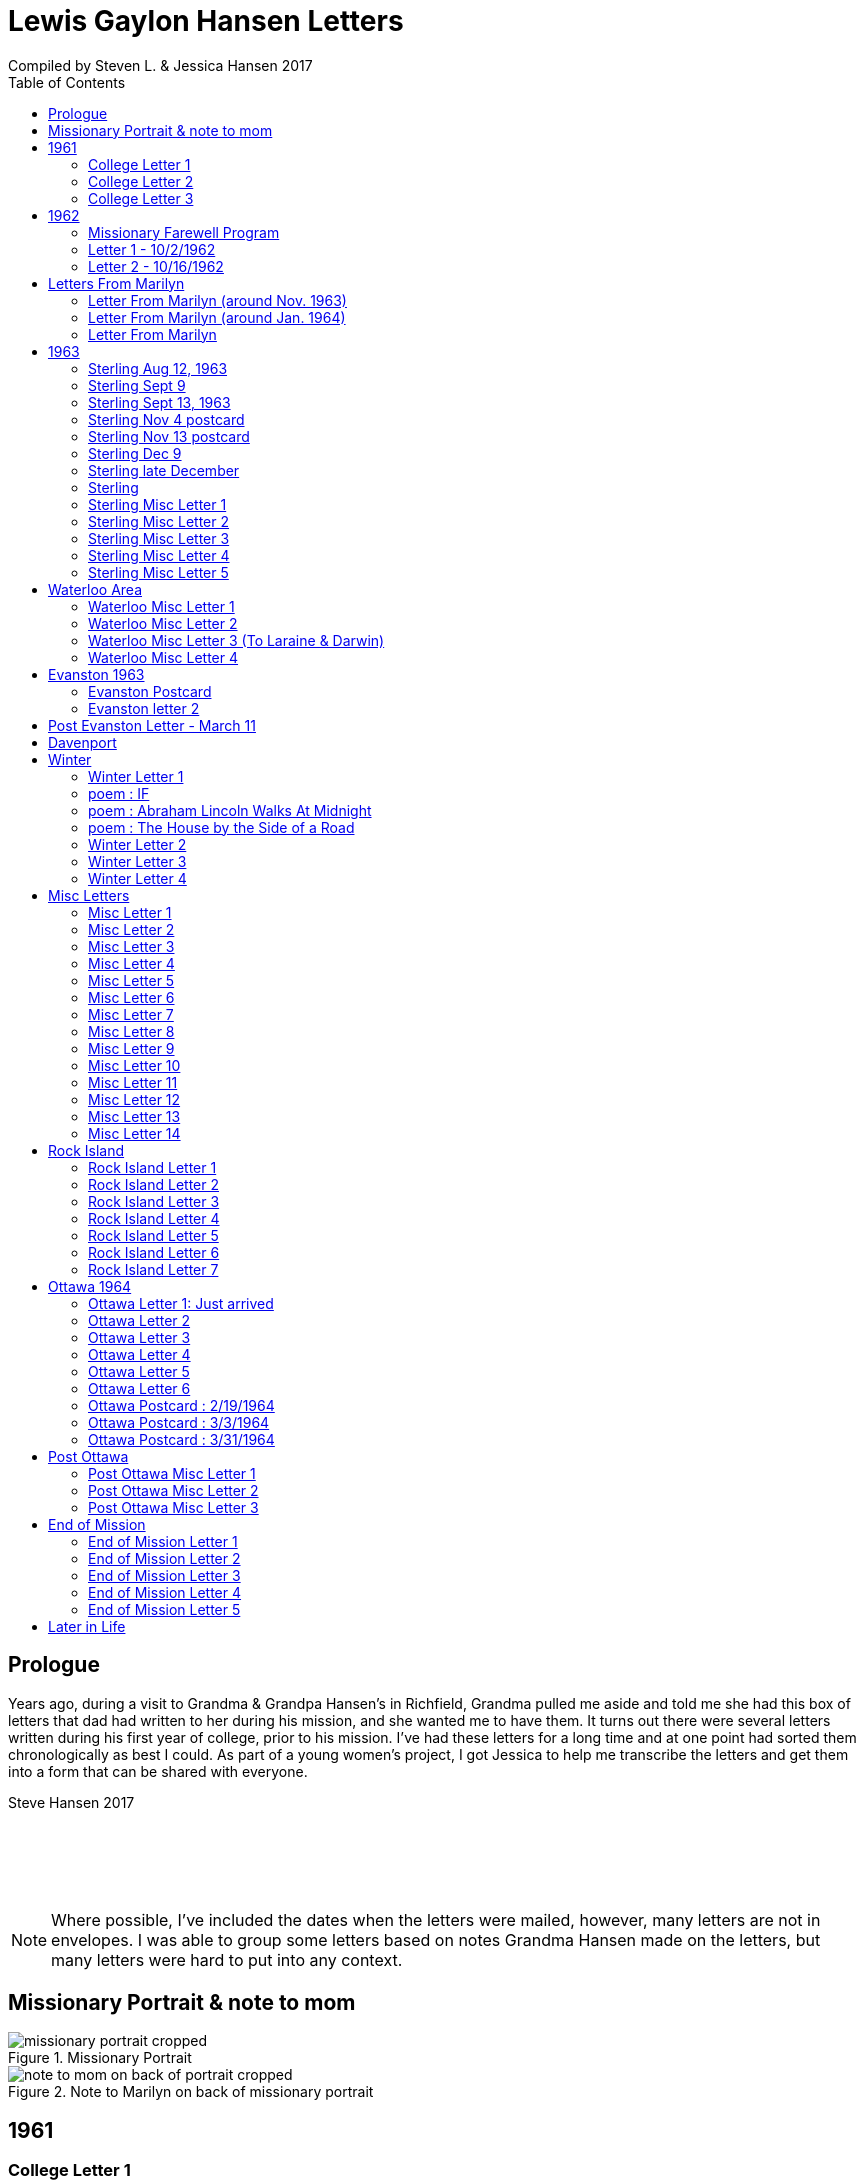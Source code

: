 :toc:
:icons: font
:imagesdir: ../images

= Lewis Gaylon Hansen Letters
Compiled by Steven L. & Jessica Hansen 2017

<<<
toc::[]

<<<
== Prologue
Years ago, during a visit to Grandma & Grandpa Hansen's in Richfield, Grandma pulled me aside
and told me she had this box of letters that dad had written to her during his mission, and she wanted me to have
them. It turns out there were several letters written during his first year of college, prior to his mission. I've
had these letters for a long time and at one point had sorted them chronologically as best I could. As part of a
young women's project, I got Jessica to help me transcribe the letters and get them into a form that can be shared
with everyone.

Steve Hansen 2017

{empty} +
{empty} +
{empty} +
{empty} +

NOTE: Where possible, I've included the dates when the letters were mailed, however, many letters are not in envelopes. I was able to group some letters based on notes Grandma Hansen made on the letters, but many letters were hard to put into any context.

<<<
== Missionary Portrait & note to mom
.Missionary Portrait
image::dad/missionary_portrait_cropped.jpg[]

<<<
.Note to Marilyn on back of missionary portrait
image::dad/note_to_mom_on_back_of_portrait_cropped.jpg[]

<<<
== 1961
=== College Letter 1
[cols="1,1"]
|===
a|image::1961/1961_letter_1_1.png[]
a|{empty} +
{empty} +
{empty} +
{empty} +
Hi Mom & Dad

Well we got to Provo all right. We arrived here at about 12:30 & then we stopped at the "State Bank of Provo" and took out a checking account. We didn't get the regular account because if we didn't write very many checks it would cost us more than 10 cents a check for a minimum service charge.

When we were checking in I got a wrong key so I have had to get the head resident to open the room every time I go in.

Just after I got checked in, my room-mate came in. His name is Joe Lone & he is from California. He seems to
|===

<<<
//====== Letter 1 page 2
[cols="1,1"]
|===
a|image::1961/1961_letter_1_2.png[]
a|{empty} +
{empty} +
be a real nice kid. I think we'll get along all right. He is on scholarship to play football. The position he plays is quarter-back so he really isn't so big, about 185#. His dad owns a chemical plant down in California & he's got a 59 Corvette. He took me for a ride downtown to pick up some things that he had forgotten.

Tuesday we got up at 6:30 & took our time getting to breakfast (as everyone did) & so there was a line for about a block waiting to eat. When we went to our first meeting in the Field house were late & it was half full of freshmen, about 4,000.
|===

<<<
//====== Letter 1 page 3
[cols="1,1"]
|===
a|image::1961/1961_letter_1_3.png[]
a|{empty} +
{empty} +
{empty} +
{empty} +
We got out of taking all those placement tests but they had other meetings for us to attend.

Tuesday night we started out to go to M.I.A. but we couldn't find the right wards until it was kind of late so we just looked in on two or three wards.

Today we had more meetings in the morning & in the afternoon we had 15 minutes with our advisor. He told me that if I didn't declare a major in engineering & just filled some general requirements that it would more than likely take me an extra year. I don't know what to do about that.
|===

<<<
//====== Letter 1 page 4
[cols="1,1"]
|===
a|image::1961/1961_letter_1_4.png[]
a|{empty} +
{empty} +
Dahl & Robert & myself are trying to figure out our registration & we’re all going out in engineering (at least trying to work something out in that field). They recommend 15-15 ½ hours credit & we will most likely have to take 16 ½ hrs. I still can’t decide whether to declare a major or not.

The meals they serve are real good & I quite like my room. It is the most modern rooms available. The only thing I don’t like is the public showers & washing basins.

I think I’ll really like it up here if I can get settled on some classes that I like. We’re going to eat now so I’ve got to get going.

Love  Gaylon
|===

<<<
=== College Letter 2
[cols="1,1"]
|===
a|image::1961/1961_letter_2_0000.png[]
a|{empty} +
{empty} +
Monday Sept. 25/1961

Hi! Mom & Dad. I was going to write you last Saturday & for sure Sunday but somehow the time just flew & I didn’t get around to doing it.

How are you getting along with the haying operation? Did the rain spoil any of it? Or didn’t it rain much after I left. All last Thursday & Friday it rained a steady shower up here. We were sure glad to see the sun come up the other day. It’s been so cloudy & dripping wet for a couple of days that we were beginning to wonder if it would ever clear up. There was a lot of
|===

<<<
//====== Letter 2 page 2
[cols="1,1"]
|===
a|image::1961/1961_letter_2_0001.png[]
a|{empty} +
{empty} +
snow Friday up on Mt. Timpanogos & the surrounding mountains. It has been right cold at nights & early morning.

Boy, this college life sure is expensive. The first time I went to my civil engineering class they gave us a list of all the tools & materials that we would need. Before I got through, it cost thirty dollars. I also had to buy a few notebooks & chemistry lab workbooks.

I went to my religion class Thursday (Robert Tobley & myself)  but the teacher didn’t come. There were only about seven in the class so we got checking our registration later that
|===

<<<
//====== Letter 2 page 3
[cols="1,1"]
|===
a|image::1961/1961_letter_2_0002.png[]
a|{empty} +
{empty} +
{empty} +
{empty} +
afternoon. We found that when we registered in the religion section the advisors had changed the section number on our own cards but they forgot to connect the teacher & room assignments. I don’t know how this will work out but I guess the worst that can happen is that we’ll get behind an extra assignment.

Saturday my roommate (Joe) traded rooms with another guy across the hall. So now my roommate is Bob Wenlen. He’s from Ouray, Colorado. He is sort of quiet but he is real nice. He has a record player & a whole drawer
|===

<<<
//====== Letter 2 page 4
[cols="1,1"]
|===
a|image::1961/1961_letter_2_0003.png[]
a|{empty} +
{empty} +
full of long-playing records. He seems to be real studious & he’s majoring in psychology.

Last Sunday we rode up Provo canyon and was going to take some pictures but it was a little cloudy. We stopped and looked at Bridal Veil falls for a while. They have got three cables going from the highway to the top of the mountain.

How’s the apartment coming along. Are you going to sell it then? Or what?

Dahl just came over for a while & he helped me solve some of my math problems. OH, & Stanley Nielson came in for a few minutes on his way back to S.L.C.
|===

<<<
//====== Letter 2 page 5
[cols="1,1"]
|===
a|image::1961/1961_letter_2_0004.png[]
a|{empty} +
{empty} +
{empty} +
{empty} +
Boy these classes are going to be rough. We had to do a 500-word theme for last Monday in English. Today we had a spelling test & an assignment to read & have a test on Wednesday. Next Friday we have an in class theme. We’ve been hitting math hard everyday & now he’s talking about having a class one night a week to kind of review & explain anything that we don’t have time for in class.

Last Sunday Bob & Dahl bought us a bucket of apples (delicious; $3.00). They were $3.50 but they said we could have them for $3.00 because we
|===

<<<
//====== Letter 2 page 6
[cols="1,1"]
|===
a|image::1961/1961_letter_2_0005.png[]
a|{empty} +
{empty} +
were students at the Y. At the rate we’ve been eating them they’ll be gone in a week. They sure taste good.

We went & seen a real good show the other night out at the pioneer Drive-in. The name of it was “Tamy tell me true” or something like that.

Dahl & Bob (Robert Tobley) said they might be coming down next weekend, but I don’t think I better. Bob, I think, kind of misses that girl of his (Mary Ann).

Well it’s getting kind of late so I better be getting to bed. Write soon.

Love you all

Gaylon Hansen
|===

<<<
=== College Letter 3
[cols="1,1"]
|===
a|image::1961/1961_letter_3_0001.png[]
a|{empty} +
{empty} +
{empty} +
{empty} +
Hi mom & dad

I got your letter yesterday along with one from Laraine. I sure was glad to get them. We just got back from eating so I decided to write while I didn’t have many lessons. Bob & I studied about all day Saturday catching up on them. Then we went to the show “David & Golith”. It was really good. (I doubt that name is spelled right but maybe you can get the meaning).

Friday I went down to the health center & had my physical examination. It took me about an hour so I missed a chemistry class. I had to fill out a long question-air about everything from bad eyes to high blood pressure.
|===
<<<
//====== Letter3 page 2
[cols="1,1"]
|===
a|image::1961/1961_letter_3_0002.png[]
a|{empty} +
{empty} +
Today we got up & was all dressed up when we remembered that it was conference today. So we just laid around, read, and listened to Bob’s record player. He got a couple of new records in the mail yesterday & he had to break them in.

This afternoon I took him up Provo Canyon so he could take some pictures. He has a Brownie 8 mm. camera, a real nice one. We stayed at ”Bridal Veil falls” & both took pictures of that. There were a lot of people there looking at the falls & Cleggs building. There’s a sign that says that it will be opened on the 15th but I don’t see how they can do it. There is an awful lot of work to be
|===
<<<
//====== Letter 3 page 3
[cols="1,1"]
|===
a|image::1961/1961_letter_3_0003.png[]
a|{empty} +
{empty} +
{empty} +
{empty} +
done, in fact I couldn’t see that they had one much since the last time I was up there.

Saturday I took Bob down to the selective service to sign up but they were closed. I guess I’ll have to take him down some time during the week. He put a dollars worth of gas in the can & it just about filled it. That is after we went up Provo Canyon & out to the lake for awhile. So you can see that I am not using the car very much. There is about three days a week that I don’t even start the motor.
|===
<<<
//====== Letter 3 page 4
[cols="1,1"]
|===
a|image::1961/1961_letter_3_0004.png[]
a|{empty} +
Thanks for sending up the paper articles. I had already heard about Art Nielson going to the hospital after that football game. Robert Tobley had talked to Dean Lansen (the new basketball coach down there) I guess they came up to see the football game when we played San Jose State.

The B.Y.U. football team played North Texas State, or somebody from Texas, last night. When we were going to the show the score was 24-15 in our favor. But during the show they flashed the score on the screen. It was 41-33 in favor of Texas. The whole audience gave a big moan. That was the final score.

NOTE: The BYU vs North Texas State was played on Sept. 30, 1961 with BYU losing 30-41
|===
<<<
//====== Letter 3 page 5
[cols="1,1"]
|===
a|image::1961/1961_letter_3_0005.png[]
a|{empty} +
{empty} +
Yesterday Bob & I washed some sox & a couple of pairs of pants. He ironed his pants so I did too. It wasn’t too bad but I got one seam (or crease) a little off to the one side. You know those green (light) pants that i wore a lot last summer. We was goofen around & I split them all down one side. Maybe you can sew them up when I bring them down but I don’t think I’ll be able to wear them to school any more.

Well I guess I had better close for now. I think we might make it to church
|===
<<<
//====== Letter 3 page 6
[cols="1,1"]
|===
a|image::1961/1961_letter_3_0006.png[]
a|{empty} +
{empty} +
for the first time tonight.

I don’t know when I’ll be coming down again so write soon

Love you all

Gaylon

P.S. I sure miss you
|===
<<<
== 1962
=== Missionary Farewell Program
[cols="30,70"]
|===
a|image::1962/farewell_program_cover.png[]
a|image::1962/farewell_program.jpg[]
|===
<<<
=== Letter 1 - 10/2/1962
[cols="1,1"]
|===
a|image::1962/1962_1_0000.png[]
a|Hi mom & Dad,

Well it’s Monday so I’ll write. We had a study class this morning with 4 other missionaries this morning, then we all came to our apartment for dinner.

My companions name is Charles Clark & he is from Salt Lake. I am in Evanston, Illinos now. We cover 4-5 other towns around in this area we are just north of Chicago, in fact, the northern tip is in our area.

I got letters from Marilyn & her mom today. She is really busy I guess.

I really like it here. I haven’t noticed any change in the climate yet, I live just a few blocks from the lake. When we were in the mission home the lake was just a few feet from the back door. It looks just like the ocean to me.

Last Thursday, after we had stayed in the mission home one night, they had missionaries come in & go tracting with us. I was really  nervous (I still am as for as that goes)
|===
<<<
//====== Letter 1 Page 2
[cols="1,1"]
|===
a|image::1962/1962_1_0001.png[]
a|But we got in & gave part of a lesson in 4 homes. My companion said that was pretty good. I am having trouble learning the lessons. Also I’m having problems remembering the names of all the people I should.

Last night my companion & I showed the film “What is a Mormon” to 11 of the youth in the First Baptist Church & the Reverend. It was quite funny, they asked us to come for dinner & while it was being prepared the Reverend showed us all through their church. We answered questions for about 30 minutes after the film.

I spoke to a baptism Saturday afternoon. I only talked for about two minutes but it scared me anyway. There were eleven from all the areas baptized. Elder Clark said there would probably be 50-60 baptized in the whole N.S. mission.

NOTE: N.S. = Northern States

I’ve got to help a couple of missionaries move in into another ward so I’ll have to close soon.
|===
<<<
//====== Letter 1 Page 3
[cols="1,1"]
|===
a|image::1962/1962_1_0002.png[]
a|I’m not even considered to be in the mission field. We have a million dollar Stake house in our area where two wards attend church. It’s supposed to be one of the best places in the mission though, even if it is expensive. If they spend only $110.00 they feel real good about it. I’ll let you know when I need some money.

Well I've got to close,

Love you very much

Gaylon
|===
<<<
=== Letter 2 - 10/16/1962
[cols="70,30"]
|===
a|image::1962/1962_2_0000.png[]
a|{empty} +
Hi Mom & Dad & Doug

We’re on the way to church so I’ll try & write a little.

We’re supposed to meet a contact there. He called up Thursday & said he was interested in our church. Also a man called the mission home & said he wanted to be baptized. I couldn’t believe it.

I gave the whole lesson (1st one) for the first time last night. I got going & my mind went blank. I left some of it out Elder Clark said I did pretty good though. I didn’t get near as nervous as I have done when we are just studying & practicing. I know I had a lot of help in controlling my nervousness.

1pm: After church we talked with a lady missionary from northern California. She is giving us some suggestions on how to get more cooperation from the stake missionaries. This mission is really growing in the last while, baptisms have doubled
|===
<<<
//====== Letter 2 Page 2
[cols="70,30"]
|===
a|image::1962/1962_2_0001.png[]
a|{empty} +
{empty} +
We are going to speed up the progress & in a few months we’re going to be the top mission in the mid-American missions. They are having competition on a mission & region basis.

7 more were baptized in our region yesterday.

Elder Clark & I are meeting a lot of people and we hope to lead some of them into the water this month. I say lead but actually it seems like pushing. The missionaries put a lot more pressure on people than I even thought they should but now I can see the need for it.

We had a visit with a Mrs. Chamberlain & tried to get her to let us teach her or come to church but she wouldn’t. She is the only parent & has 4 kids. Some of the girls have been attending MIA & really like it so she decided rather than take a chance of them joining
|===
<<<
//====== Letter 2 Page 3
[cols="70,30"]
|===
a|image::1962/1962_2_0002.png[]
a|{empty} +
{empty} +
she is taking her whole family to her church. She is really a wonderful woman but she is just afraid to change. She is very poor but she is very strong willed so it doesn't look like we have a chance to teach her. How would you approach someone like that? I certainly don't know.

Everything is really great here. The time is really flying. We have a cleaner that does our shirts for us free so that really makes it nice.

Well I’ve got to close so write soon

Your loving son

Gaylon
|===
<<<
== Letters From Marilyn
=== Letter From Marilyn (around Nov. 1963)
[cols="1,1"]
|===
a|image::from_marilyn/from_marilyn2_0000.png[]
a|{empty} +
{empty} +
Dear Mr & Mrs. Hansen & Doug,

I guess it is about time I stop being so slothful and get a letter off to a family I love very much.

I just received the tape from Gaylon of his farewell. When I played it- it was like reliving it all over again. I think it was real good for me to hear it.

Gaylon sure has grown in the past 14 months hasn’t he? I am so glad that he loves the work so. The people seem to also have a love for the Elders.

How have all of you been? I bet it is getting real cold down there. Boy, it sure is here.

My work is coming along fine. We have a really fun
|===
<<<
//====== Letter From Marilyn (around Nov. 1963) page 2
[cols="1,1"]
|===
a|image::from_marilyn/from_marilyn2_0001.png[]
a|{empty} +
{empty} +
office and bunch of girls. It really is different than being around L.D.S. girls though.

There really isn’t much news around here. My family is fine. Mom and I both feel fine. My bottom still bothers me but in general I feel a lot better. I am sure thankful for that.

How is Doug doing in his school work. How are Connie & Laraine’s families?

I am going to close for now. I sure do miss being close to your family. I sure will be glad when these next ten months are over and Gaylon and I can be together again. My love for Gaylon has grown more and more since he has been gone.
|===
<<<
//====== Letter From Marilyn (around Nov. 1963) page 3
[cols="1,1"]
|===
a|image::from_marilyn/from_marilyn2_0002.png[]
a|{empty} +
{empty} +
Through his letters we have been able to grow closer and I feel the gospel has made us closer.

How is your Relief society job coming along?

I pray the Lord’s richest blessings will be with all of you. Always remember that I am continually thinking of all of you and that I have a great love for you all.

Write soon-
Love
Marilyn


NOTE: Grandma Hansen note says "letter from Marilyn 10 months before Gaylon comes home from his mission"
|===
<<<
=== Letter From Marilyn (around Jan. 1964)
[cols="1,1"]
|===
a|image::from_marilyn/from_marilyn3_0000.png[]
a|Dear Mr. & Mrs. Hansen & Doug,

The first thing I want to say is that I love all so much. Thank you so much for your thoughtfulness in sending me lovely and so much appreciated gifts. You are so clever. I wish I could thank you in another way than by words. You all have done so much for me and I surely appreciate it.

We had a very lovely Christmas. Our family has so much fun when we’re all together. Most of my gifts were for my hope chest.

I have found out that I need glasses. I wonder what else can happen. My other problem still isn’t cleared up. I have to see the Dr. Thursday, the bleeding still hasn’t stopped.

How was your Christmas? Were you all able to get together? Next year Gaylon will be home. That sure will be nice. I love the work he is doing, but I’ll sure be glad when he gets back.
|===
<<<
//====== Letter From Marilyn (around Jan. 1964) page 2
[cols="1,1"]
|===
a|image::from_marilyn/from_marilyn3_0001.png[]
a|How is the weather there? The fog finally lifted and we are able to see the sun for the first time in 28 days.

Well, I’ll close for now. Give my love to everyone.

God bless you all.

Love, Marilyn



NOTE: A Grandma Hansen note says "Just after Christmas, Gaylon will be home for the next one"
|===
<<<
=== Letter From Marilyn
[cols="1,1"]
|===
a|image::from_marilyn/from_marilyn1_0000.png[]
a|{empty} +
Dear Mr. & Mrs. Hansen & Doug,

I wanted to get a letter off right away to thank you all for such a wonderful weekend. It has been a weekend that will always be very special to me. I wish there was just some way I could show you all the love I have for you.

We got here at Provo about 5:30 pm. Connie and I sure had a nice visit on the way down and back. I’m sure glad we can be as close as we are.

I want you to know that I love Gaylon very much. I hope and pray that I will never
|===
<<<
//====== Letter From Marilyn
[cols="1,1"]
|===
a|image::from_marilyn/from_marilyn1_0001.png[]
a|{empty} +
do anything to hurt him or any of you. I pray each night for the Lord’s guidance in all of my decisions. Gaylon and I fast and pray together once a month now and I’m sure this will help us continue to be close.

I pray for the Lords blessings to be with each of you. Always remember how much I appreciate the things you have done for me. Be sure and tell Doug that I love him

Bye for now --

Love,

Marilyn
|===
<<<
== 1963
=== Sterling Aug 12, 1963
[cols="1,1"]
|===
a|image::1963_sterling/sterling_aug_12.png[]
a|{empty} +
{empty} +
Hi Mom & Dad,

I guess I won’t get time to write a letter so I’ll send this.

We had two softball games in Davenport Iowa last week. Our girls beat 19-11 & our boys got beat 9-15. We have a lot of kids playing on our teams. We have a lot of fun taking them to play ball. A couple of them should be baptized before long.

We are taking everyone to a Hawaiian barbecue this Sat. It should be good fellowship for them. Sister Brill -- the lady we baptized, is a completely different person almost. I can’t believe how much she has changed. It’s amazing what the gospel can do for these people when they accept it. Things are going great.

Love Gaylon
|===
<<<
=== Sterling Sept 9
[cols="1,1"]
|===
a|image::1963_sterling/sterling_sept_9_0000.png[]
a|{empty} +
{empty} +
{empty} +
{empty} +
Hi Mom & Dad

We are on our way to Cedar Rabids to District Conference this morning. We got up at 4:30 so we could make it there in time for priesthood meeting but it looks like we won’t make it. We picked up the Elders in Rock Island & we had to wait a while for them. We are on a big super-highway with a 75 M.P.H. speed limit.

The corn is really something to see here in Iowa. The tassels are brown & now the foliage
|===
<<<
//====== Sterling Sept 9 page 2
[cols="1,1"]
|===
a|image::1963_sterling/sterling_sept_9_0001.png[]
a|{empty} +
{empty} +
is drying up & turning brown too. They plant all over the rolling hills & you can see corn for miles & miles. Everyplace there is a drainage area or where two hills form a small valley the corn hasn’t grown because of too much water.

This month the mission is dedicating to Pres. McKay since he will be 90. I guess it is his birthday today isn’t it? The work is going real well. We have three families that could be baptized this month if we can help them overcome their
|===
<<<
//====== Sterling Sept 9 page 3
[cols="1,1"]
|===
a|image::1963_sterling/sterling_sept_9_0002.png[]
a|{empty} +
{empty} +
problems. The lady whose husband died (Sis. Legal) said she would start coming to church. She doesn’t want to join because it would be hard for her to be baptized & also she doesn’t think she can pay tithing. They are really having a hard time. The one 11 year old boy can’t sleep at home because he things about seeing his father laying on the floor. He was the first one to find out his father was dead.

We finally made it but we can’t find the school. Everything is going ok.

Love Gaylon
|===
<<<
//====== Sterling Sept 9 page 4
[cols="1,1"]
|===
a|image::1963_sterling/sterling_sept_9_0003.png[]
a|NOTE: The next two pages looked like a PS added onto this letter

Well Mom & Dad we are now traveling to Davenport for our missionary conference. It was really great this morn & afternoon.

Bro & Sis Clancy came to the conference. She was having trouble with her back & wasn’t going to come but when Bro Clancy found out that I was there he went & got her. It was kinda funny - they wouldn’t let me out of their sight. She can’t be baptized for 6-8 months & she said she wants me to baptize her.

We just barely made it to priesthood on time.
|===
<<<
//====== Sterling Sept 9 page 5
[cols="1,1"]
|===
a|image::1963_sterling/sterling_sept_9_0004.png[]
a|{empty} +
{empty} +
I got to see all the members of the Waterloo Branch. One of the members insisted on Elder Beals & I eating dinner with them so we did.
|===
<<<
=== Sterling Sept 13, 1963
[cols="1,1"]
|===
a|image::1963_sterling/sterling_sept_13.png[]
a|{empty} +
{empty} +
Hi Mom & Dad

Elder Beals got transferred & I am taking him to Galisburg in our car, that’s about 90 miles S.W. I really hate to see him go. I really grew to love him. I have met the Elder that will be working with me. His name is Elder Healy. I think he is real shy & quiet from what I know of him. It will really be a challenge for me.

I am sending home a box of letters that I have collected. I would like to have you put them somewhere where the kids won’t get into them, there are some pamphlets that we use in teaching in with the letters. If you would like to read the pamphlets go ahead & open the package

Love Gaylon
|===
<<<
=== Sterling Nov 4 postcard
//====== Sterling Nov 4 postcard
[cols="1,1"]
|===
a|image::1963_sterling/sterling_nov_4_001.png[]
image::1963_sterling/sterling_nov_4_002.png[]
a|{empty} +
{empty} +
{empty} +
{empty} +
{empty} +
{empty} +
{empty} +
{empty} +
{empty} +
{empty} +
Hi Mom & Dad

The other day while the kids were in primary we went tracting for about 30 min. & found a young couple that are really interested. It was really quite an experience. Everything is going great. I got some new glass frames. My new suit is dark with a few blue threads in it. I really like it. I think I’ll need about $20 to finish the month - I have about $10 left after all expenses & rent.

We have conference next weekend. I guess I’ll see Stan just before he goes home.

Love Gaylon
|===
<<<
=== Sterling Nov 13 postcard
[cols="1,1"]
|===
// replace with scan of front of the postcard
a|image::1963_sterling/sterling_nov_13.png[]
image::1963_sterling/sterling_nov_13.png[]
a|{empty} +
{empty} +
{empty} +
{empty} +
{empty} +
{empty} +
{empty} +
{empty} +
{empty} +
{empty} +
I got your check
{empty} +
Hi Mom & Dad

Conference was just terrific. I talked to pres Maycock for the last time. We are dedicating this month to him & Sis Maycock.

They have a big share of the corn up. If their cilos won't hold it they make a circle out of snow fence & put the rest of the corn in that. Everything's great.

Love Gaylon

I got to baptize Sis. Clancy Sunday after conference. It was really great. They took us to dinner.
|===
<<<
=== Sterling Dec 9
[cols="1,1"]
|===
a|image::1963_sterling/sterling_dec_9_0000.png[]
a|{empty} +
{empty} +
Hi Mom & Dad

Elder Curtis & I are doing real well together. The first of last week we couldn't get anything accomplished but later on we had a lot of meetings. Elder Curtis gave all he knew of the 1st discussions 6 times.

We decided to buy a copy of "A Marvelous Work And  A Wonder" for some of our contacts for X-Mas. We sent an order to the mission home for over $13 for supplies & some of those books.

I didn't know what to get you for X-Mas so I sent for a couple of books that I have heard are really tremendous. I had them mail them to you in Dad's name so don't open them until X-Mas when they come.

Mom could you order a subscription to Connie & Larraine &
|===
<<<
//====== Sterling Dec 9 page 2
[cols="1,1"]
|===
a|image::1963_sterling/sterling_dec_9_0001.png[]
a|{empty} +
{empty} +
their families for me? If they ever get a chance to read I know they would really enjoy that. I never really realized there was such a good magazine put out by the church until I came out here.

Last month they had a big color picture of all the temples & a big story about each.

One of the members has invited us out to X-mas dinner already. She has a girl in Cedar city going to school. Karen Padgett is her name.

Marilyn wrote & said she had listened to my farewell tape so I guess it got there all right.

Our traveling Elder said there wouldn't be many transfers from now to X-Mas so I will be here until after the New Year sometime.

I got your check ok. I have plenty of money. I got the
|===
<<<
//====== Sterling Dec 9 page 3
[cols="1,1"]
|===
a|image::1963_sterling/sterling_dec_9_0002.png[]
a|{empty} +
{empty} +
card saying I'd get the Relief Society magazine.

It sounds like you are really working in the Relief Society mom. It sure makes me glad to hear you took charge. I know just what you mean when you say you were scared.

I got a card from Sis. Clancey today.

The Nelson's address is:
	1809 East 5th St
	Sterling, Ill

What should I get Doug for X-mas or what?

Got a meeting to attend.

Love
Gaylon
|===
<<<
=== Sterling late December
[cols="1,1"]
|===
a|image::1963_sterling/sterling_late_dec_1.png[]
a|{empty} +
{empty} +
Mom & Dad

I got your letter today. Thanks for the money. I have bought some good shoe trees for my new shoes already.

It sounds like you are going to have some good meat for this winter. We usually buy hamburger. The last while we have gotten it for 29 cents a pound. Usually it's 49 cents/#.

I have really been busy trying to get X-mas cards sent out. I have them sent to the people I have met in other towns & it can wait a day or two here. It has been real cold the last while here. It is snowing today. We put a light under our car battery to keep it warm. We had to have a tune up before it would even begin to start.
|===
<<<
//====== Sterling late December page 2
[cols="1,1"]
|===
a|image::1963_sterling/sterling_late_dec_2.png[]
a|{empty} +
{empty} +
We are going to give some of our golden contacts a copy of a Marvelous Work & wonder by LeGrand Richards for X-mas. Also, I bought a copy for the people I have baptized here in Sterling.

Well I've got to go so I'll mail this.

Thanks for all you have done for me Mom & Dad. I love you a great deal more than I can express in words.

Love Always

Your son

Elder L.G. Hansen
|===
<<<
=== Sterling
[cols="1,1"]
|===
a|image::1963_sterling/sterling_7_0000.png[]
a|{empty} +
{empty} +
Hi! Mom, Dad & Doug

Well today is Monday again. I guess this will be the shortest time I will be with one companion. He called Pres Maycock & he made an appointment for him to see a doctor in Champaine Ill. He called him again Thursday & found that he was being transferred there. He will leave Thursday.

We have really been getting along good. It was hard for me the first week but he is coming out of it a lot. He gave a couple of discussions this last couple days - that's something he hadn't done for months previous to this.

We both talked in Sacrament meeting yesterday. He surprised everyone by giving an excellent
|===
<<<
//====== Sterling page 2
[cols="1,1"]
|===
a|image::1963_sterling/sterling_7_0001.png[]
a|{empty} +
{empty} +
talk. It made me feel rather ashamed of myself.

We had a wonderful turnout of investigators. We had 8 out for the first time plus all the ones we have baptized.

Sunday night we had a tremendous fireside at Bro. Nelsons. There were about 20 people there & we had the young boys that we baptized give short talks. Then I played my tape recording of the "Joseph Smith Story". Everyone really liked it. One of the members that is on the District High Council asked me if I could get a recording from mine.

We are going to get an M.I.A. going in about 2 weeks I guess. I think it will really
|===
<<<
//====== Sterling page 3
[cols="1,1"]
|===
a|image::1963_sterling/sterling_7_0002.png[]
a|{empty} +
{empty} +
help us out a lot.

Well I better close. It doesn't seem like I can get organized today. It is noon & we haven't accomplished anything much.

Elder Healey really hates to leave. We have met a lot of fine youth & he says he has talked more to people here than he ever thought of. I guess he had to being with me.

There is no such thing as a Senior companion here. We each take charge & have the final say every other week.

Sis Clancy's address is:
	520 California
	Waterloo, Iowa

Yes I got the tape but I couldn't play what you recorded. It sounded like it was playing backwards.

Love Gaylon
|===
<<<
=== Sterling Misc Letter 1
[cols="1,1"]
|===
a|image::1963_sterling/sterling_01_1.png[]
a|{empty} +
{empty} +
Hi Mom & Dad

This past week has really been terrific. Brother & Sister Slifer were interviewed today. They will be baptized Sunday. They have really been interested. They were to church for the 2nd time Sunday. When I gave them the 3rd discussion, they gave me 2 pipes 1/2 carton cigarettes & over a pound of coffee. They have accepted everything we have told them. They wanted to go to Chicago on the first to our all mission baptism but he has to work. We have a young man that has been interviewed & should go. We have had a lot of good meetings. Tonight we met with a family that we have been working off & on with for about 4 months. The wife heard about baptism for the dead & she wouldn't even listen. Finally through the husband we have got to listen to our discussions. They were really impressed & invited us back real soon.

Everything is going great.

Love Gaylon
|===
<<<
// === Sterling Misc Letter 1 page 2
[cols="1,1"]
|===
a|image::1963_sterling/sterling_01_2.png[]
a|{empty} +
{empty} +
Yes, Pres Nelson paid for that phone call.

I got a big box of cookies & candy plus a set of the tack from the Clancy's.

We are still having trouble with the car. I guess it needs new plugs.
|===
<<<
=== Sterling Misc Letter 2
[cols="1,1"]
|===
a|image::1963_sterling/sterling_02_0000.png[]
a|{empty} +
{empty} +
Hi Mom & Dad

Well I have a new companion now. His name is Elder Healy & he is from Boise, Idaho. Elder Beals was transferred to Galesburg at the conference so we came home and got settled and then Monday I drove him down.

I came back alone and it seemed different being alone for a few hours. I really hated to see Elder Beals go. I really got along well with him.

Elder Healy is really quiet. He is having a little because of it. He thinks he can’t do any good and he is thinking about getting a transfer back to a
|===
<<<
//=== Sterling Misc Letter 2 page 2
[cols="1,1"]
|===
a|image::1963_sterling/sterling_02_0001.png[]
a|{empty} +
{empty} +
work mission if he can.

We baptized a young lady 16 years old Saturday evening in Rock Island. We were very happy about that.

Sister Brill, one of the ladies we baptized is going to a Relief Society conference in Chicago this weekend. I was really glad to hear that.

Thanks for sending the tape. I have only listened to part of it as of now but I really enjoy hearing it. It really brings back memories.

I just ask my landlady about how to clean my blanket and she said she would wash it for me so she is. She has an old
|===
<<<
//=== Sterling Misc Letter 2 page 3
[cols="1,1"]
|===
a|image::1963_sterling/sterling_02_0002.png[]
a|{empty} +
{empty} +
{empty} +
{empty} +
Washer with tubs and a ringer like you used to have. They are sure good to us.

I got two cavities filled this morning by President Nelson. He is really a good dentist. I wouldn’t let him freeze my mouth and he said most people wouldn’t let him drill without it. I would a lot rather have him drill and have it hurt a little than have your face numb all day.

My watch is in the repair shop. It will cost about $10.00 to have it cleaned and fixed. I guess the main thing wrong is that it needs cleaning.
|===
<<<
//=== Sterling Misc Letter 2 page 4
[cols="1,1"]
|===
a|image::1963_sterling/sterling_02_0003.png[]
a|{empty} +
{empty} +
{empty} +
{empty} +
I took my suit in this morning. They are going to send it back to the company and see what they will do.

It will take at least two weeks before I get it back. I hope they will give me something on it.
I haven’t listened to all of the recording - I’ll have to, so I can hear what you said.

I better close for now.

Love

Gaylon
|===
<<<
=== Sterling Misc Letter 3
[cols="1,1"]
|===
a|image::1963_sterling/sterling_03_0000.png[]
a|{empty} +
{empty} +
{empty} +
{empty} +
Dear Folks

It was really good to talk to you the other night. It seemed like I was just up the street talking to you. Dad’s voice didn’t quite sound like him. I guess I haven’t talked to him on the phone enough to recognize his voice.

I’m sure glad to hear the crops are doing so well. If you can keep the beets doing ok they should do all right for you with the jump in the price of sugar and all.

The work is really picking up here in Sterling. We had 6 young people to church for the first time. Two of them
|===
<<<
//=== Sterling Misc Letter 3 page 2
[cols="1,1"]
|===
a|image::1963_sterling/sterling_03_0001.png[]
a|{empty} +
{empty} +
{empty} +
{empty} +
are with us again today. This is the first time these boys have been with us on Mondays. We have an appointment with them and their mother tomorrow to show them the film strip and tell them about the church. I think they will be baptized this month. Yesterday in church one of the members brought his girlfriend up to us and said she wanted to be baptized. It really shocked us. We are going to meet with her tomorrow also.

Well I better close - slept in this morning and have a lot to catch up on. I got the money.

Thanks for everything--
Gaylon
|===
<<<
=== Sterling Misc Letter 4
[cols="1,1"]
|===
a|image::1963_sterling/sterling_04_0000.png[]
a|{empty} +
{empty} +
{empty} +
{empty} +
Dear Mom and Dad

Everything is really going great here in Sterling. Sunday we had 3 wonderful baptisms two of which were members of the softball team we have. We have a girls softball team now. We had our second practice today and when we told them they had to come to church to play, they got all mad and were going to quit. After we talked to them I said they could come to church so they could play.  The other baptism was a members girlfriend. We told him about three weeks ago to talk to her about becoming a member. He has
|===
<<<
//=== Sterling Misc Letter 4 page 2
[cols="1,1"]
|===
a|image::1963_sterling/sterling_04_0001.png[]
a|{empty} +
{empty} +
{empty} +
{empty} +
talked it over with her a lot since then and we gave her the lessons last week.

Today I went to the doctor to get some medicine for my arms. I have a rash or infection on them. Nothing serious at all. I put the prescription on it and now I can see it is starting to clear up.

Also today I bought a new pair of shoes. They had a big sale on, so I bought a real nice pair.

It’s now 11:45 and we are still doing our washing. I’ll close for now - Everything is going great.

Love Gaylon
|===
<<<
=== Sterling Misc Letter 5
[cols="1,1"]
|===
a|image::1963_sterling/sterling_05_0000.png[]
a|Hi Mom & Dad

Last Thursday Elder Healey was transferred to Champaign Illinois so now I have a new companion. His name is Elder Christenson and he is one of the Elders I came out with. We are getting along real well. He was supposed to get here Thursday but he didn’t make it until Friday about 2:30pm. I took Elder Healey to the train at 6am Thursday so I was alone for quite a while. It really seemed funny. I had a lot of things I wanted to do though so the time went fast. I still didn’t get time to write to Karl & Dahl. I did send a tape to Connie & Vernon.

Mom that was sure sweet of you to send that note to my landlady. She didn’t or hasn’t said anything yet but I’m sure it made her feel good. I just handed it to her as we were going to a meeting.
|===
<<<
//=== Sterling Misc Letter 5 page 2
[cols="1,1"]
|===
a|image::1963_sterling/sterling_05_0001.png[]
a|Well we finally have an M.I.A. here. They announced Sunday that this Tuesday would be our opening social. We are really looking forward to it.

Friday we were walking out of a family home & met the paperboy and started talking to him. He was interested in the youth program so we made an appointment to meet his parents that evening. We went and talked to them and they are really interested. They stayed and talked to us until they were late for another appointment.

It looks like we are really going to have a lot of success this month. We have at least 8 that should be baptized if all goes well. We have given these over half of the discussions. One family we met a week ago and they have come to church twice, primary and a Sunday School party at one of the parks. Besides we have taught them 3 discussions, they are really coming along.
|===
<<<
<<<
//=== Sterling Misc Letter 5 page 3
[cols="1,1"]
|===
a|image::1963_sterling/sterling_05_0002.png[]
a|Thanks for the extra money. I don’t know if I will need it all but the way it looks I will. Our phone bill was over $30 last month. I’ve got to get that paid.

I’m going to check and see if my suit is back today. I hope they will help pay for it.

My companion now has a watch so it isn’t quite so bad being without mine.

It sounds like Dad is really busy, with the hay down and the beet dump opening soon.
|===
<<<
//=== Sterling Misc Letter 5 page 4
[cols="1,1"]
|===
a|image::1963_sterling/sterling_05_0003.png[]
a|{empty} +
{empty} +
My landlady just said to tell you thanks for the letter. She asked about you a little.

Well I’ve got to get busy - we’re going down town after we eat.

Love

Gaylon
|===
<<<
== Waterloo Area
=== Waterloo Misc Letter 1
[cols="1,1"]
|===
a|image::05_waterloo_area/waterloo_01_0000.png[]
a|{empty} +
{empty} +
Hi Mom and Dad

Yesterday we had a tremendous District Conference in Cedar Rapids. President Maycock and his counselors all spoke along with the district officers. Pres. Maycock really called everyone to repentance. I think everyone left with somewhat of a guilty conscience. He especially called down the members for quarreling and back-biting. Then last night we had a testimony meeting for two hours.

Today we are going to meet at the chapel and then go play softball and volleyball for a few hours and then we will resume the conference. We are staying at one of the members homes near Cedar Rapids. When we came in last night they had a big stack of ham sandwiches and some apple pie for us to snack on. They are really treating us great.

Last Saturday I was able to baptize a man
|===
<<<
//=== Waterloo Misc Letter 1 page 2
[cols="1,1"]
|===
a|image::05_waterloo_area/waterloo_01_0001.png[]
a|{empty} +
{empty} +
at a Y.W.C.A. swimming pool. He was married to a Mormon and his family had been convert about 5 years ago. We have been working with him for about two weeks.

We have been teaching a family that are really big people in Waterloo and they were going to come to conference yesterday but his father got extremely sick and on the verge of death so they couldn’t come. Something like this has happened for the past three weeks to prevent them from coming to church. The old devil really works on the people out here to keep them from joining the church.

I was really glad to hear that Marilyn came and stayed with you before she left. She said she had such a wonderful time and that you treated her so well. It makes me feel good to know that you get along so well.
|===
<<<
//=== Waterloo Misc Letter 1 page 3
[cols="1,1"]
|===
a|image::05_waterloo_area/waterloo_01_0002.png[]
a|{empty} +
{empty} +
Well it’s Tues. now and we are doing our washing. I got my jacket and that other material you sent - thanks a lot. Thanks for the missionary diary. It is really a nice one. It got the back bent in shipping though and that made me feel quite bad.

The conference was really a call to repentance for everyone yesterday.

Well, I’ve got to close off. Find out what speeds Connie has on her tape recorder. Tell her I am sorry I haven’t written and I’ll try to write her soon. If she has 1 ⅞ speed, I could send her The Book of Mormon. She said she wanted it.

Thank you for everything Mom and Dad.

I love you both very much.

Gaylon
|===
<<<
=== Waterloo Misc Letter 2
[cols="1,1"]
|===
a|image::05_waterloo_area/waterloo_02_0000.png[]
a|{empty} +
{empty} +
Hi Mom and Dad

Well today is Monday and we are moving to Waterloo today. We have an apartment there for $50 plus utilities and then we will have a little more room and be closer to the work. I am through packing and am waiting for my companion. Our new address will be: 920 ½ Broadway, Waterloo, Iowa. We are right on a main highway there so it will be real convenient that way, but we are also right next to the railroad tracks and trains pass quite frequently.

My companion bought him a $200 stereo tape recorder the other day. It made mine look sick. It is really a fancy one. Mine is giving me a lot of service. Nothing has went wrong with it really. I’ve had to clean it a couple of times and do a little tinkering with it but it works real well. If you can remember ask Connie how long the warranty is for it. I was just wondering because my companion had to take a new recorder back because it didn’t work properly - that’s when he got his big recorder. Also how long was the warranty on my clock good for? I just got it back for the second time and it still doesn’t work like I think it should. I wish I had just threw it away and got another. There has been so much delay and trouble getting it through the mail and them not fixing it and all. Maybe if I
|===
<<<
//=== Waterloo Misc Letter 2 page 2
[cols="1,1"]
|===
a|image::05_waterloo_area/waterloo_02_0001.png[]
a|{empty} +
{empty} +
would have sent it in earlier I would have gotten better results though so I guess it’s my own fault.

I am in Waterloo now. I just got through calling the water company and the electrical power company to get that taken care of. It sure is a big nuisance to get all this taken care of. We are having a lot of complications as to whose name it is going to be in. We finally got it in their name so it will save us a $8 deposit.

We have to buy a phone and have it put in so I guess that will cost us another $10.

It has been raining a lot the past couple of days - we really got a good soaking yesterday. How is the water situation back there? I guess it is still bad - isn’t it?

There is a real good family living in the house below us. We have an appointment to show them the film and they seem real interested. We also are working with our landlord who is part owner in a rambler agency here. The work is starting to pick up and I feel real good about it.

I hope everything is going file. Have them send the Era to my new address or the mission home. I am really glad they are sending it. That is the one magazine we read.

Write soon

Love Gaylon
|===
<<<
=== Waterloo Misc Letter 3 (To Laraine & Darwin)
[cols="1,1"]
|===
a|image::05_waterloo_area/waterloo_03_0000.png[]
a|{empty} +
{empty} +
Hi Laraine & Darwin

I have a few minutes so I thought I’d write.

How was Easter for you? I hope you had a good time. We had a real big meal with some of the members and in all it was quite nice.

My companion is Dean Jorgensen from Brigham City. We are getting along real well. He is the District Supervisor and so whenever something important comes up he takes it and I get left doing little or nothing. Last night I had to laugh at him. He had me sleep at the other Elders apartment while he took one of them
|===
<<<
//=== Waterloo Misc Letter 3 page 2
[cols="1,1"]
|===
a|image::05_waterloo_area/waterloo_03_0001.png[]
a|{empty} +
{empty} +
with him. He said they had some problems to talk over. So I got a good nights rest while he travelled 20 miles. Also they got picked up for only having one light and to top it off they had a flat tire. I think I got the best of that deal.

I really like it here in Waterloo. It is a nice town but the street setup is really a mess.

We are having a contest in the mission to get the most hours and meetings. I can’t get enthused over it but we are doing ok I guess. The other Elders had 2 baptisms yesterday.
|===
<<<
//=== Waterloo Misc Letter 3 page 3
[cols="1,1"]
|===
a|image::05_waterloo_area/waterloo_03_0002.png[]
a|{empty} +
{empty} +
Laraine I was wondering if you could send me the birth dates of everyone in our family. Also Mom’s wedding anniversary, also yours and Connies. I never have remembered anything like this and if I had them listed on paper I might remember them. I might not do anything about it but I might keep it in mind a little better.

Mom said you have been down staying with them a couple of times. It sure makes them happy when you do.

How is everything going with you? Did Darwain get back to work? I guess
|===
<<<
//=== Waterloo Misc Letter 3 page 4
[cols="1,1"]
|===
a|image::05_waterloo_area/waterloo_03_0003.png[]
a|{empty} +
{empty} +
{empty} +
{empty} +
Greg is really doing well from what you all say. He will really be a big boy when I see him again. I got a telegram from Marilyn this morning. They called it in at Waverly and I was in Waterloo so I didn’t get a chance to call up and find out what it was until 10:30. The Elders said it was from and it had me kinda worried. I couldn’t figure out what the folks would send me a telegram for. She wished me a happy Easter -- quite the girl.

I’ve got to close - write soon

Love Gaylon
|===
<<<
//=== Waterloo Misc Letter 3 page 5
[cols="1,1"]
|===
a|image::05_waterloo_area/waterloo_03_0004.png[]
a|{empty} +
{empty} +
PS Tell Connie and her family hello for me. I can see that I won’t get time to write her.
|===
<<<
=== Waterloo Misc Letter 4
[cols="1,1"]
|===
a|image::05_waterloo_area/waterloo_04_0000.png[]
a|Dear Mom & Dad

Today we had a really tremendous family out to church. (Mr & Mrs James Clancy) they are really interested & should be baptized this month. We have met a couple of other families that should be joining the church before long.

It really makes me sick...I got a letter of transfer in the mail yesterday. I’ll be back in Illinois again tomorrow. Two of us are leaving Waterloo. Elder Lemmon will drive me to Sterling & then he will continue on to Peoria.  My new companion’s name is Elder Beal. We are going to leave early in the morning.
|===
<<<
//=== Waterloo Misc Letter 4 page 2
[cols="1,1"]
|===
a|image::05_waterloo_area/waterloo_04_0001.png[]
a|I hate to leave here a lot worse than any of the other cities. We have met so many golden families the past while. This Brother & Sister Clancy are really tremendous. They said to write. They even said they might write you a short note some time.

We just got a letter from President Maycock saying that we have to pay for all tune-ups & a lot of other repairs on the cars.

The work has really been going great - I really hate to leave here.

I got a letter from  Connie - I guess Vernon’s home now. I was glad to hear that your apartments are all rented. I hope they will stay rented.
|===
<<<
//=== Waterloo Misc Letter 3 page 3
[cols="1,1"]
|===
a|image::05_waterloo_area/waterloo_04_0002.png[]
a|We had a real nice testimony meeting today at church. Bro & Sis Clancy couldn’t stay because she has had 3 discFs removed from her back & she couldn’t sit that long. There are two Elders leaving Waterloo this week so it was quite a shake up for the branch.

I had Elder Jorgensen take my recorder to Chicago to get it fixed. The fast forward doesn’t work. The number of wheels have worn due to friction or something on the opposite spindle.

Well I guess I better close for now. Tell everyone hello for me.

Your Son

Gaylon
|===
<<<
== Evanston 1963
=== Evanston Postcard
[cols="1,1"]
|===
a|image::07_1963_evanston/evanston_01_0001.png[]
image::07_1963_evanston/evanston_01_0002.png[]
a|{empty} +
{empty} +
{empty} +
{empty} +
{empty} +
{empty} +
{empty} +
{empty} +
{empty} +
Dear Folks

I started a letter but left it with my book at the Bishops so I'll just drop a card for now. The members who lent us their records to record really seem to like pine nuts. We would like to give them some to show our appreciation if you still have a lot, if you don't then never mind. We have a big conference this weekend. The Stake is being split. Two apostles will be here.

Elder Nielson is master of ceremonies for a later conference.

Congratulate Jean & Forrest for me...everything is going great,

Love Gaylon
|===
<<<
=== Evanston letter 2
[cols="1,1"]
|===
a|image::07_1963_evanston/evanston_02_0001.png[]
a|{empty} +
{empty} +
Hi Everyone

Its M-day again & we are waiting for Elder Nielsen & Christensen to get their teeth checked.

It's a lot warmer now. We haven't had any trouble getting our car started since we got it fixed. It sure takes a lot of gas in this cold weather. We have had to start Elder Nielsons car with jumper cables & when it is stubborn to start we use a lot of gas just racing the motor.

It seems like I spend a lot more money than I should. I am going to try & cut down on expenses this month. Last month (4-week period) I spent $135.00. Of course I bought $18.00 worth of tape that I would not ordinarily have spent. We used the tape & have finished recording the Book of Mormon Pearl of Great Price & The D.&C.

I'm glad we were able to get it on tape. It will be nice to have
|===
<<<
//=== Evanston letter 2
[cols="1,1"]
|===
a|image::07_1963_evanston/evanston_02_0002.png[]
a|{empty} +
{empty} +
even after I get off my mission.

We are going to have a big conference next Sunday - Tues. - Sunday LeGrand Richards & Howard Hunter are going to be here & divide Chicago Stake & make three stakes. They are going to talk to us in a special missionary conference. Then all day Monday & Tuesday we will be in a Region Conference.

We may go to a museum this afternoon.

How is the apartments coming along? I hope you can keep most of them rented.

I finally got my book & this letter from the Bishop. We helped his wife get their car home after she hit a tree. She couldn't stop on slick roads. I left my boots & this letter in the car.

We saw the Museum of Science & Industry, or at lest we spent the afternoon
|===
<<<
//=== Evanston letter 2
[cols="1,1"]
|===
a|image::07_1963_evanston/evanston_02_0003.png[]
a|{empty} +
{empty} +
trying to see parts of it. There is so much that is really fascinating that we couldn't begin to see it.

We took the records B of M D&C & P. of G.P. back to Sister Morgan. She said they cost a total of $100. We got them on tape for less than $15. I still have a couple of reels left over. We got it for $1.88 a reel of 2400 feet - it is pretty good tape for that price. I am now recording "The Son of God" a talk given by Pres. Edmunds entirely from the scriptures.

I guess I better close & review for our test on the study guide in conference.

Tell everyone hello for me.
|===
<<<
//=== Evanston letter 2
[cols="1,1"]
|===
a|image::07_1963_evanston/evanston_02_0004.png[]
a|{empty} +
{empty} +
I guess I should write the Bishop but I don't know hardly what to say. I hate to write & tell him the whole mission is in a big slump. Especially when there is all the talk about increased baptisms in all the missions.

Write soon

Love Gaylon
|===
<<<
//=== Evanston letter 2
[cols="1,1"]
|===
a|image::07_1963_evanston/evanston_02_back_of_evelope.png[]
a|{empty} + 
{empty} +

NOTE: Note on back of the envelope

I got your letter today - no I haven't recieved that tape Marilyn was supposed to have sent. My recorder is all right. I cleaned the recording heads & it works a lot better. The Book of Mormon is advertisted in the Improvement Era for 50 dollars. If I find I can't use it very much I could send the tapes to Connie & Vernon. Tell Laraine I was glad to hear from her. It sounds like Greg is doing real well.

Love Gaylon
|===
<<<
== Post Evanston Letter - March 11
[cols="1,1"]
|===
a|image::08_after_Evaston/post_evanston_0000.png[]
a|{empty} +
{empty} +
Hi Mom & Dad

Well it’s the 11th of March & cold as ever. It was clear all day yesterday but it still didn’t melt at all. There must be an arctic mass of cold air over us.

I am using my tape recorder quite a bit. Last week we got a recording by the British Broadcasting Company entitled “This Is The Place”. It tells the story of the church from Joseph Smith on. It is really funny with the English accent of the speakers. We are going to use it at a fireside this weekend.

I have been thinking about calling you the past few days
|===
<<<
//=== Post Evanston page 2
[cols="1,1"]
|===
a|image::08_after_Evaston/post_evanston_0001.png[]
a|{empty} +
{empty} +
{empty} +
{empty} +
Elder Rothey called home Thursday & talked for 20 minutes. It cost him about $11 to. His folks are moving from Ogden to Richmond, Virginia.

We went to a party for the Relief Society Saturday night. The women & their husbands were there & we played some silly games & then had a big dinner.

The work is really going slow. I guess I should say we are really going slow. We don’t have any investigators at all. We went to a family yesterday & they stood us up for the 4th time in a row.

The traveling Elders stopped for about 25 minutes last
|===
<<<
//=== Post Evanston page 3
[cols="1,1"]
|===
a|image::08_after_Evaston/post_evanston_0002.png[]
a|{empty} +
{empty} +
Tuesday. They are thinking about closing down the city & moving us to another.

I sure am discouraged. It’s not because of the work so much as it is just me. Sometimes I think I am losing my memory. When I study or try to remember names or places I can’t get anything to register. They say you can train your brain just like you can develop a muscle & I can sure see that mine is not trained.

We spend a lot of time just trying to think of somewhere
|===
<<<
//=== Post Evanston page 4
[cols="1,1"]
|===
a|image::08_after_Evaston/post_evanston_0003.png[]
a|{empty} +
{empty} +
{empty} +
{empty} +
to go & something to do. I get so lazy sometimes that I get to the point that I almost don’t even care.

I guess I shouldn’t be writing you like this. I am just a little depressed at the things I am doing.

At least here, there is enough time for me to study that I can keep up in my study guide. That is more than I could do in Evanston.

I bet Connie & them will really get a lot of enjoyment out of the piano. I bet it really makes the house look bare doesn’t it?
|===
<<<
//=== Post Evanston page 5
[cols="1,1"]
|===
a|image::08_after_Evaston/post_evanston_0004.png[]
a|{empty} +
{empty} +
Mom you are sending the money plenty early. If it gets here by the first of the month or a few days before that is early enough. Just know I can get it cashed & have it to pay rent on the first. I was wondering if you were getting ahead of me for a month. This last check you sent me should last until the end of April.

It is good to have a little money ahead but the past couple of months I have been packing the checks with me until about the last day of the month & I don’t think
|===
<<<
//=== Post Evanston page 6
[cols="1,1"]
|===
a|image::08_after_Evaston/post_evanston_0005.png[]
a|{empty} +
{empty} +
I should have quite that much on hand.

We are living in a real cheap apartment now & that is really helping out.

Well I better close for now.

Love Gaylon
|===
<<<
== Davenport
[cols="1,1"]
|===
a|image::09_Davenport/davenport_0000.png[]
a|Hi Mom & Dad

It looks like I will soon be transferred. This weekend we are having an “all mission” conference in Carthage Illinois. All the Elders in the mission will be there. This will probably be the only one I’ll get to attend while I’m on my mission because they only have them every 2-3 years.

Since everyone will be there it will be real easy to make transfers. I am thinking I’ll get a letter any day now telling me to bring all my things to the conference but I sure hope not. We have a lot of good people we are teaching & we just met another real good family last night.

We baptized the Legal family last Saturday in Davenport.
|===
<<<
//=== Davenport Letter 1 page 2
[cols="1,1"]
|===
a|image::09_Davenport/davenport_0001.png[]
a|{empty} +
{empty} +
Sister Legal weighs about 330 pounds & I thought I might have a tough time but it went real well. We had to have the Relief Society President make a special dress out of some sheets. Her kids Barbara(9) & Gerry(11) were baptized also.

We also baptized a 11 year old girl (Bonnie Cobb). We have had trouble getting to even talk to her mother so we fasted & towards the end of the fast the District Supervisor & I went over & we got to talk to her. She was interviewed the same night & baptized the following evening.

We were really happy that she was baptized. I got to baptize all of them & Elder Christensen confirmed.
|===
<<<
//=== Davenport Letter 1 page 3
[cols="1,1"]
|===
a|image::09_Davenport/davenport_0002.png[]
a|{empty} +
{empty} +
I haven’t sent that tape to Marilyn. I was going to talk on it but I haven’t had time.

I got a letter from the Bishopric & they said the beet crop was good this year. I hate to hear dad’s isn’t going too well. He must really be working hard.

I could use some socks for X-mas. I like those I got to come out in or just make sure they are extra long & black. I almost need size 13 if they aren’t stretchy. I could use a couple of ties too. Other than that I am pretty well fixed. I could use a good pen though. Those Laraine gave me finally ran out. I liked them too.

I sounds like Vernon & Connie are really working hard
|===
<<<
//=== Davenport Letter 1 page 4
[cols="1,1"]
|===
a|image::09_Davenport/davenport_0003.png[]
a|{empty} +
{empty} +
I got the Era the other day. The first for about 4 months.

Well I’ve got to close. Everything is going great.

Love Gaylon
|===
<<<
== Winter
=== Winter Letter 1
[cols="1,1"]
|===
a|image::10_winter/winter_01_0000.png[]
a|Hi Mom & Dad

Well we finally got moved into our apartment last week. It isn’t too bad except that only a couple of the electrical outlets & lights work. We have a couple of extension cords cluttering up the rooms so that we can have lights & electricity.

I was really glad to hear that you are going to church Dad. I hope that you will continue to go as often as you can. I hate to hear that you are not feeling very good this spring. It sounds like you are really going to have a hard time this summer if you can’t get feeling better & the way the water situation looks. We have had a lot of rain here the past week. I haven't heard the number of inches but it rained about 4 nights out of the week. I guess we have had about 3 inches or so.

I got that check you sent cashed all right. The Elders have went to one bank for a long time & we don't even have to have any identification.

I won't need any more money until the first of the month - I shouldn't at least. I'm starting to keep track of all I spend. It really surprised me that I had to write you for that much money after my check.

Mom there is a few things I would like to have you send me if you can. I would like to have the sports jacket I bought for $30. I have the extra pants for it. My suit I got at Pullman tailors is really going downhill fast. I will be kinda glad when it is gone. It won't hold a crease & the pleats fall. I really like my new suit. After I was out here about 1 month the one pair of pants had two holes in it where I had ripped them in the car. I had them patched & it is looking pretty good.
|===
<<<
//=== Winter Letter 1 page 2
[cols="1,1"]
|===
a|image::10_winter/winter_01_0001.png[]
a|{empty} +
{empty} +
Also I think I have a new clip board that I bought just before I came out. If it is hard to pack you don't need to send it though.

I had a little red booklet on English that I used in high school & if you can find it I would like to have it. We called it a "English Bible" but I don't know if that is the right title.

In my English journal there are some poems I would like to have. "If" by Rudyard Kipling is one, then one on Abraham Lincoln & it starts out "It is portentous and a thing of State that here at midnight a mourning figure walks" Then there is one called "A Friend by the side of the road" or something - I never memorized it but I would like to have a copy of it.

I was thinking about asking you to send me that "Dictionary of Thought" but I not to. In fact check & see if it is there. I loaned it to Dahl & I'm not sure if he ever gave it back. He was going to but I don't remember of getting it. There is no hurry on any of these things but I would like to have at least the sports jacket. The others it really doesn't matter too much.

Well I guess I better close for now. Everything is going fine - I like it a lot better here, we keep quite busy & we have a couple of families that are interested. I gave the first discussion to some college students yesterday.

I hope you can get to feeling better Dad. I'm sure it will work out with the farming but I hate to hear you are not feeling good. I want to thank you & mom for all you've done for me. I love you both very much & I hope I can develop myself to the kind of a person you will be proud to say is your son.

Love Always
Gaylon

NOTE: Included below are the three poems Dad mentioned in the above letter
|===
<<<
=== poem : IF
|===
a|
*IF*  by Rudyard Kipling

     If you can keep your head when all about you
         Are losing theirs and blaming it on you,
     If you can trust yourself when all men doubt you,
         But make allowance for their doubting too;
     If you can wait and not be tired by waiting,
         Or being lied about, don’t deal in lies,
     Or being hated, don’t give way to hating,
         And yet don’t look too good, nor talk too wise:
     If you can dream—and not make dreams your master;
         If you can think—and not make thoughts your aim;
     If you can meet with Triumph and Disaster
         And treat those two impostors just the same;
     If you can bear to hear the truth you’ve spoken
         Twisted by knaves to make a trap for fools,
     Or watch the things you gave your life to, broken,
         And stoop and build ’em up with worn-out tools:
     If you can make one heap of all your winnings
         And risk it on one turn of pitch-and-toss,
     And lose, and start again at your beginnings
         And never breathe a word about your loss;
     If you can force your heart and nerve and sinew
         To serve your turn long after they are gone,
     And so hold on when there is nothing in you
         Except the Will which says to them: ‘Hold on!’
     If you can talk with crowds and keep your virtue,
         Or walk with Kings—nor lose the common touch,
     If neither foes nor loving friends can hurt you,
         If all men count with you, but none too much;
     If you can fill the unforgiving minute
         With sixty seconds’ worth of distance run,
     Yours is the Earth and everything that’s in it,
         And—which is more—you’ll be a Man, my son!
|===
<<<
=== poem : Abraham Lincoln Walks At Midnight
*Abraham Lincoln Walks At Midnight* by Vachel Lindsay

    It is portentous, and a thing of state
    That here at midnight, in our little town
    A mourning figure walks, and will not rest,
    Near the old court-house pacing up and down.

    Or by his homestead, or in shadowed yards
    He lingers where his children used to play,
    Or through the market, on the well-worn stones
    He stalks until the dawn-stars burn away.

    A bronzed, lank man! His suit of ancient black,
    A famous high top-hat and plain worn shawl
    Make him the quaint great figure that men love,
    The prairie-lawyer, master of us all.

    He cannot sleep upon his hillside now.
    He is among us: -- as in times before!
    And we who toss and lie awake for long
    Breathe deep, and start, to see him pass the door.

    His head is bowed. He thinks on men and kings.
    Yea, when the sick world cries, how can he sleep?
    Too many peasants fight, they know not why,
    Too many homesteads in black terror weep.

    The sins of all the war-lords burn his heart.
    He sees the dreadnaughts scouring every main.
    He carries on his shawl-wrapped shoulders now
    The bitterness, the folly and the pain.

    He cannot rest until a spirit-dawn
    Shall come; -- the shining hope of Europe free;
    The league of sober folk, the Workers' Earth,
    Bringing long peace to Cornwall, Alp and Sea.

    It breaks his heart that kings must murder still,
    That all his hours of travail here for men
    Seem yet in vain. And who will bring white peace
    That he may sleep upon his hill again?

<<<
=== poem : The House by the Side of a Road
*The House by the Side of a Road* by Sam Walter Foss

    “He was a friend to man, and lived In a house by the side of the road.” —Homer
    There are hermit souls that live withdrawn
    In the place of their self-content;
    There are souls like stars, that dwell apart,
    In a fellowless firmament;
    There are pioneer souls that blaze the paths
    Where highways never ran—
    But let me live by the side of the road
    And be a friend to man.

    Let me live in a house by the side of the road
    Where the race of men go by—
    The men who are good and the men who are bad,
    As good and as bad as I.
    I would not sit in the scorner’s seat
    Nor hurl the cynic’s ban—
    Let me live in a house by the side of the road
    And be a friend to man.

    I see from my house by the side of the road
    By the side of the highway of life,
    The men who press with the ardor of hope,
    The men who are faint with the strife,
    But I turn not away from their smiles and tears,
    Both parts of an infinite plan—
    Let me live in a house by the side of the road
    And be a friend to man.

    I know there are brook-gladdened meadows ahead,
    And mountains of wearisome height;
    That the road passes on through the long afternoon
    And stretches away to the night.
    And still I rejoice when the travelers rejoice
    And weep with the strangers that moan,
    Nor live in my house by the side of the road
    Like a man who dwells alone.

    Let me live in my house by the side of the road,
    Where the race of men go by—
    They are good, they are bad, they are weak, they are strong,
    Wise, foolish—so am I.
    Then why should I sit in the scorner’s seat,
    Or hurl the cynic’s ban?
    Let me live in my house by the side of the road
    And be a friend to man.

<<<
=== Winter Letter 2
[cols="1,1"]
|===
a|image::10_winter/winter_02_0000.png[]
a|{empty} +
{empty} +
Dear Mom & Dad

Today we are going to Chicago. My companion is going to get his teeth fixed & I am taking my recorder along to see if I can get it fixed. It needs a rubber wheel on the inside. I sure hate the long ride in & back. Then we have all our washing to do once we get back too.

It’s been a lot colder the past week. We got about 4 inches of snow Friday & it’s gone now.

Sister Loose has a pack of Cub Scouts & they made some Indian rattles. What they did was paste paper around old light bulbs, then when that dried they would hit something to break the bulb & there would be the rattle.
|===
<<<
//=== Winter Letter 2 page 2
[cols="1,1"]
|===
a|image::10_winter/winter_02_0001.png[]
a|{empty} +
{empty} +
It was the first time I had ever seen anything like that done. Everyone is making chocolate Easter eggs to sell & raise funds for the building.

Saturday we took some kids to a big hill & went tobogganing. It was a lot of fun but they sure don’t have very big hills out here. One of the boys is going to be baptized Friday if all goes well.  His mom has been holding him back somewhat so I don’t know for sure.

I heard last night that Colorado & Utah got 10 inches of snow. I sure hope that it got down south so it can do you some good.

NOTE: final page(s) are missing from this letter
|===
<<<
=== Winter Letter 3
[cols="1,1"]
|===
a|image::10_winter/winter_03_0000.png[]
a|{empty} +
{empty} +
Hi Mom & Dad

We are washing again so I’ll write you now.

It has been really nice the past week. It has been quite warm & then Saturday it rained all day. It really melted the snow. It is all gone except where it has drifted & been shoveled back. There are big ponds all over. Some of the houses are almost completely surrounded with water. It is a lot colder today though.

I got a letter from Connie the same day I got yours. It was good to hear from them. It sounds like they are really about to go into the apartment
|===
<<<
//=== Winter Letter 3 page 2
[cols="1,1"]
|===
a|image::10_winter/winter_03_0001.png[]
a|{empty} +
{empty} +
business like you are. Has the apartment been full all winter? I hope you can keep most of them rented. It sounds like Vernon is really helping you a lot.

We are going to have a region conference next week. It will seem funny going to a conference where I won’t know hardly anyone. I guess I got spoiled down in Evanston. Working with the District Supervisor everyone came at the baptismal services & I met them there. Here I never see another Elder except when the D.S. comes to work with us.
|===
<<<
//=== Winter Letter 3 page 3
[cols="1,1"]
|===
a|image::10_winter/winter_03_0002.png[]
a|{empty} +
{empty} +
{empty} +
{empty} +
{empty} +
I never did find that $15. I guess I just lost track of it or something. It seems like the money goes so fast. I thought I could get by & save some this month but I have spent $80 & there is still two weeks to go. I’ve really watched my expenses this month too.

I was glad to hear you went to church Dad. I hope you will keep going when you can.

I hope you are all well & everything is going good. I started to get a sore throat but I stopped it.
|===
<<<
//=== Winter Letter 3 page 4
[cols="1,1"]
|===
a|image::10_winter/winter_03_0003.png[]
a|{empty} +
{empty} +
Well I guess I’ll close for now

Love Gaylon
|===
<<<
=== Winter Letter 4
[cols="1,1"]
|===
a|image::10_winter/winter_04_0000.png[]
a|{empty} +
{empty} +
Hi Mom & Dad

How is everything going for you? I am rather discouraged at things out here. We went to one of our contacts for a meeting yesterday & they were not home for the second time in a row. Also two other families we were teaching told us not to come back. We don’t have even one good family that we are teaching now.

The weather has been real nice the past couple of days. It has gotten up to 30&#176; & has melted the snow off the roads. Then it is snowing again this morning. We thought spring was about here but I guess it isn’t. One of the members said that last summer there were only about 10 days that the temp even got above 80&#176;. I hope I get to stay up here this summer when it’s real hot. I’ll probably be
|===
<<<
//=== Winter Letter 4 page 2
[cols="1,1"]
|===
a|image::10_winter/winter_04_0001.png[]
a|{empty} +
{empty} +
down south where it is hot.

I got a letter & a tape from Marilyn yesterday. That’s the first I had heard from her for almost two weeks. She said you had gone to her apartment & visited with her & met some of the fellows I went to school with last year.

Did Connie say anything about getting a tape from me? I sent one to them two weeks ago & I haven’t heard from them. I hope they got it.

The other night we went to a members home & he showed us a lot of slides he had taken while he was in the navy. It really sold me on having slides instead of just pictures. I have thought about getting a “slide” camera for a long time but I haven’t made any decisions yet. It costs so much money to get a good one. There are a lot of Elders that have them though. Write & let me know what you think about getting one.
|===
<<<
//=== Winter Letter 4 page 3
[cols="1,1"]
|===
a|image::10_winter/winter_04_0002.png[]
a|{empty} +
{empty} +
I would like to have my “Line of Authority” if you could get it for me. Sometime when you’re not too busy maybe you could call Pres. Condie or maybe even his wife could get it for you. A lot of high officials like him have it printed on cards so that it will be handy when anyone asks for it. Also I was wondering if you have any very small bottles that I could use to keep oil in. I haven’t been able to find any yet. It should be real small & have a cap that would not leak.

The other night a man called us at 12 pm & asked us to come & administer to his wife. We did & the next morning when we visited her she said after we left she could feel relaxation come over her. She looked quite a bit better but she has so many troubles playing on her nerves that
|===
<<<
//=== Winter Letter 4 page 4
[cols="1,1"]
|===
a|image::10_winter/winter_04_0003.png[]
a|{empty} +
{empty} +
she is really having a hard time.

I guess Marilyn is really working hard. She said she had to drop one of her classes. She seems to really enjoy having you stop & see her.

Well I guess I better close for now. Write soon

Your loving son

Gaylon

PS
I got your letter. I talked to Bro Sieber about his daughter. She is still there but having a rough time with finances.

I don’t think I’ll need any money till about the 1st. In my record keeping I lost track of $15 & I don’t know where it went. Maybe it just fell out of my wallet. I had it in the morning & come night it was gone. I still have enough for the month though unless something happens.
|===
<<<
== Misc Letters
=== Misc Letter 1 
[cols="1,1"]
|===
a|image::11_unknown/misc_01_0000.png[]
a|Hi Mom, Dad, Doug

It’s Monday again & we’re washing. The time sure is flying by.

This has really been a neat week. Wednesday we were tracting & the police came & took us down to the station & asked a lot of questions. Then Thursday night we just came home & a kid that lives in the apartment above us brought us an 18” pizza because they had ordered more than they could eat.

Friday we were in a motivation meeting & really put the pressure on. The word got around the ward & we have had to do some good explaining. It’s all worked out though, then Sunday night we talked with Pres Kennedy. He is President of the Chicago Stake, the Pres of the 1st Continental Bank (biggest in Chicago), he is also a big man in 3-4 corporations plus he is the head of the Tel-Star corporation.
|===
<<<
//=== Misc Letter 1 page 2
[cols="1,1"]
|===
a|image::11_unknown/misc_01_0001.png[]
a|He is organizing it & we asked him how he got the job & he said Pres Kennedy (U.S.) had appointed him. It was really quite an experience to talk to him.

I hope you had a good holiday. I’m glad to hear the apartments are about all rented.

We’ve sure been busy but we can’t seem to baptize anyone. The weather is really warm. I dyed my coat & I think I can use it all winter.

I’ve about got the lessons learned now. I have to go back & review until I can get the first ones in my mind again. I sure have a time remembering my scriptures.

Write soon

Love you all
Gaylon
|===
<<<
//=== Misc Letter 1 page 3
[cols="1,1"]
|===
a|image::11_unknown/misc_01_0002.png[]
a|{empty} +
{empty} +
P.S. +
I remember that in the letter I got from the Bishopric that they are having some special classes for the older couples to attend. I was wondering if you & dad had decided to go & see what it is like. I can’t remember what the subject was but when I read it I can remember thinking that it would be good for you to go.
|===
<<<
=== Misc Letter 2
[cols="1,1"]
|===
a|image::11_unknown/misc_02_0000.png[]
a|Hi Mom, Dad, & Doug

Dad, I was really glad to hear you went to church. I hope you will continue to go. I know how you feel about a lot of things like the welfare program & some of the ways things are done by some of the people that go there, but that is no reason for you to stay away just because a lot of other people don’t practice what they preach. I really didn’t realize what a perfect organization the church is till I got to studying it. I realize that are not carried out as they should but that is because of the faults of man. The organization itself is perfect, at least divinely guided. There is always room for improvement in various parts of the church. I do hope you will go to church regularly. I know it will be hard for you to not think about what other people do on week days & that is one thing I really honor you & mom for. You always do just what you say &...actually you are a lot better mormon than a lot who do go regularly but you still need to attend church. In conference one of the speakers stated a quote that really made me proud of you. He quoted Joseph Smith something like this “It is better to swear a streak as long as your arm that to be a smooth-faced hypocrite”

NOTE: Unfortunately, the rest of this letter appears to be missing
|===
<<<
=== Misc Letter 3 
[cols="1,1"]
|===
a|image::11_unknown/misc_03_0000.png[]
a|Hi Mom & Dad

Well I’ve been here a week now. I like it a lot. We have been working with the youth almost everyday. Playing softball with them & last Saturday we took one boy swimming at the YMCA. We had 7 investigators out to church Sunday. One parent & the rest young boys & 1 girl. The Elders baptized a lady & her son the Sunday before I got here. It looks like we should baptize some investigators this month too.

We are going to our Branch Presidents to get our teeth checked today. He is a dentist & was put in as Branch President just a few weeks ago.
|===
<<<
//=== Misc Letter 3 page 2
[cols="1,1"]
|===
a|image::11_unknown/misc_03_0001.png[]
a|It sure has been hot the past couple of weeks, up as high as 100&#176; & then of course the humidity is real high. I’ll have to look & see how much a summer suit costs I guess. I’ll let you know how much I’ll need. Speaking of money I don’t know how much you have sent for my birthday but I’ll T$15- more for this month. We always lose a little when you are transferred it seems. Also this car is in the garage this morning having a tune-up. We will have to pay for that now since the new mission policy is that they won’t pay for tune-ups.
|===
<<<
//=== Misc Letter 3 page 3
[cols="1,1"]
|===
a|image::11_unknown/misc_03_0002.png[]
a|Thanks for the lovely birthday card. It really means a lot to me.

Marilyn called me Saturday night. She said she was sorry she missed Connie & Vernon. I guess she is having a hard time finding a job.

Yesterday we went for a walk with a boy they just baptized to find some cardboard boxes. We went through a big hay field & over a creek & then threw a corn field. If I hadn’t been in my suit it would have been just like being home. They have a lot of hay cut & the corn is up about 8-10 inches tall. It is good to hear all the crops are doing so well there.
|===
<<<
//=== Misc Letter 3 page 4
[cols="1,1"]
|===
a|image::11_unknown/misc_03_0003.png[]
a|Well I guess I better close for now. We had to walk a half a mile to the laundromat & it makes us appreciate the car.

Love Gaylon
|===
<<<
=== Misc Letter 4
[cols="1,1"]
|===
a|image::11_unknown/misc_04_0000.png[]
a|{empty} +
{empty} +
Hi Mom & Dad

Thank you for the wonderful Easter card. The cake & candy you sent was really good. My companion thought so too.

Everything is going find here. I hope you are all well & everything is going ok. Since I got here I have given the first couple of lessons three times. It sure seems good to be teaching the people. I sure have forgotten the lessons. I guess I really never did have them perfect but you learn a lot more when you are teaching the people.
|===
<<<
//=== Misc Letter 4 page 2
[cols="1,1"]
|===
a|image::11_unknown/misc_04_0001.png[]
a|{empty} +
{empty} +
The Elders in Waterloo had my tape recorder all last week. They all sent big tapes back home. One Elder gave his parents a couple of lessons because they weren’t too active.

My new companion had just bought a $80 tape recorder & when he saw what I could do he took it back & ordered a $200 one. His will be stereo & a lot bigger than mine.

We have some new records produced by the “Northwestern States Mission” that we leave with our contacts so they can learn about the gospel while they are ironing or doing dishes.
|===
<<<
//=== Misc Letter 4 page 3
[cols="1,1"]
|===
a|image::11_unknown/misc_04_0002.png[]
a|{empty} +
{empty} +
It has been really beautiful weather the past while. Everything is getting green & pretty. The farmers are all out plowing & discing. Sometimes I’d like to get right out there with them.

We had a real good rain a couple of nights ago. It is raining a little today.

I need about $75 I think for next month. I have spent my check except for $15. It really goes fast. I’ll be getting $15 or $20 back from fixing the car though so that will help.

I better close so I can get some ironing done

Love Gaylon
|===
<<<
=== Misc Letter 5
[cols="1,1"]
|===
a|image::11_unknown/misc_05_0000.png[]
a|Dear Mom & Dad

Today I am in Cedar Rapids working with another Elder while my companion is in Nauvoo, Illinois. They are having a District Supervisors conference there. We left at three this morning so that he would be able to make it there one time.

We had quite a shake-up in the branch yesterday. Saturday night we had a potluck dinner & after that the former Branch President was put upon the stage as part of a “This is Your Life” program. His wife & family & mother & father were all there & the whole branch paid tribute to him. Then yesterday the Branch presidency called his wife in & released her
|===
<<<
//=== Misc Letter 5 page 2
[cols="1,1"]
|===
a|image::11_unknown/misc_05_0001.png[]
a|From all her teaching responsibilities in the branch. It seems like she is always saying something  wrong around the new members & the other day she said something to a member that had been in the church about 4 months & along with all his personal problems it caused him to apostatize.

We had a real good program for  commemoration of the restoration of the Aaronic priesthood. My companion was the narrator of the program & then there was a lot of singing & background music. It was real impressive.

We have been teaching a real old lady the past couple of weeks. I gave her the third discussion & told her about the Word of Wisdom the other day,
|===
<<<
//=== Misc Letter 5 page 3
[cols="1,1"]
|===
a|image::11_unknown/misc_05_0002.png[]
a|She could accept everything but tea & coffee & then she doesn’t like tea so coffee is her only problem. She said that if it was a commandment she wanted to live it but she wanted to pray about it before she promised us she would. We won’t get to see her for a week now because she is going on a trip. It looks like she will be baptized this month though.

Well my companion doesn’t like my sports jacket. He says we are supposed to wear suits & that’s it. I looked through our missionary instructions but it doesn’t state specifically about sport jackets.

I guess I better close. We have our M-day Thursday since it is a holiday. Everything is going real good here. I hope you are all well & that Dad is getting along ok on the farm.
|===
<<<
//=== Misc Letter 5 page 4
[cols="1,1"]
|===
a|image::11_unknown/misc_05_0003.png[]
a|{empty} +
{empty} +
Love always,
Gaylon
|===
<<<
=== Misc Letter 6
[cols="1,1"]
|===
a|image::11_unknown/misc_06_0000_queen1.png[]
a|{empty} +
{empty} +
Dear Mom & Dad

Today is Monday & we are washing again. It seems like we do this almost every other day. The time is going so fast.

Yesterday I wrote a short letter to Sister Clancy again. That was the first one since right after I left. I have really heard a lot about them from the traveling Elders & also in the “Northern States News” Elder Jorgensen told about them. She said they are coming out west at X-mas & they might get to stop & see you.

Yesterday was really a disappointing day for me.
|===
<<<
//=== Misc Letter 6 page 2
[cols="1,1"]
|===
a|image::11_unknown/misc_06_0001.png[]
a|{empty} +
{empty} +
Saturday we talked to all our investigators & saw who was going to come to church. There were eight different families (at least part of the family) that said they would be there for sure. We called them up in the morning Sunday & all but one of them said they couldn’t come for various reasons. We went out to pick up one family & they had changed their mind. So instead of about 24 investigators we had one 7 year old girl that could come. We didn’t have the transportation problem anyway.

Saturday we took our girls softball team over to Clinton
|===
<<<
//=== Misc Letter 6 page 3
[cols="1,1"]
|===
a|image::11_unknown/misc_06_0002.png[]
a|{empty} +
{empty} +
to play their boys team. We got beat by quite a bad score but they all had a lot of fun. We had some members take a load of the girls for us.

Marilyn send me a big box of cookies & fruit cake the other day. It sure is good.

She said that her mother had to be operated on for something. I don’t believe she said what. She has to be operated for the trouble she has been having too. It sounds like they are really having hard luck with their health. She said she would probably be out of work for a month.
|===
<<<
//=== Misc Letter 6 page 4
[cols="1,1"]
|===
a|image::11_unknown/misc_06_0003.png[]
a|{empty} +
{empty} +
I guess it is going to be a pretty serious operation. She also said she is going to be in a beauty contest. She said she will be operated on right after that, about the 8th of August I think.

Well I guess I better close. Oh, I bought me a new pair of shoes. I must have mentioned that I was going to in a letter to Marilyn because she sent me some money to help out. I got a real nice pair that was on sale.

Love
Gaylon
|===
<<<
=== Misc Letter 7
[cols="1,1"]
|===
a|image::11_unknown/misc_07_0000_queen2.png[]
a|{empty} +
{empty} +
Mom & Dad I am really proud to hear that you are living the Word of Wisdom now. I truly feel that this is the answer to my prayers. Living the Word of Wisdom is really a big problem out here. I think it is one of the things that holds a lot of people out of the church. We are teaching a family now & he admits it is his main problem. So Dad if you have any suggestions as to how a person can stop smoking I’d be glad to hear them.

NOTE: Page 2 of this letter was missing
|===
<<<
//=== Misc Letter 7 page 3
[cols="1,1"]
|===
a|image::11_unknown/misc_07_0002.png[]
a|{empty} +
{empty} +
Swinging & one of them broke his arm. The vine broke & he landed on his feet but I guess he hit his arm at just the right angle to break it. We have been to the hospital three times to see him.

We had a Hawaiian barbecue Saturday & we had about 20 young people out to it. After we had a ballgame until it was so dark the batter couldn’t see the ball when it was pitched & then we quit.

I called Marilyn last night. She was chosen to be Queen of their county. She sent me the article that was in the paper.
|===
<<<
//=== Misc Letter 7 page 4
[cols="1,1"]
|===
a|image::11_unknown/misc_07_0003.png[]
a|{empty} +
{empty} +
& it had a big picture of her all dressed up in a robe & crowned queen. She will be going to the state fair in a couple of weeks so her operation will be after that. Her mother will be operated on though.

We have been teaching a lady that is married to a Mormon & he fell away. They are both thinking seriously about coming to church & being active. She got very interested in the Book of Mormon when we explained it to her about a week ago & she has just about completely read it now. She will be
|===
<<<
//=== Misc Letter 7 page 5
[cols="1,1"]
|===
a|image::11_unknown/misc_07_0004.png[]
a|{empty} +
{empty} +
Baptized as soon as her husband decides to come to church.

We still haven’t been able to get an M.I.A. started. It seems like everyone who could take care of it already has two or three jobs.

Well I better close for now.

Love, Gaylon

|===
<<<
NOTE: Newspaper articles related to Marilyn's competing in the Miss Amador pagent
|===
a|image::queen/article1.jpg[]
a|image::queen/article2.jpg[]
a|image::queen/article3.jpg[]
|===
<<<
=== Misc Letter 8
[cols="1,1"]
|===
a|image::11_unknown/misc_08_0000.png[]
a|{empty} +
{empty} +
Hi Mom & Dad

Today we put too much soap in the was & all our shirts were full of suds. It overran the washer & went all over the floor.

We had the Elders from Clinton stay with us last night. They got their teeth fixed at the Branch Presidents. I guess I should make an appointment.

Saturday we had a Branch party at a big park in Dixon. We had about 10 investigators there. It went over real well. It went over real well. Last night we baptized the mother &
|===
<<<
//=== Misc Letter 8 page 2
[cols="1,1"]
|===
a|image::11_unknown/misc_08_0001.png[]
a|{empty} +
{empty} +
younger brother of the two boys we baptized 2 weeks ago. Also we had another lady interviewed by the Brand President. It is the mother of the first boy we baptized next Sunday. We have been working with her for ever since I came here. She has a word of wisdom problem & so she has avoided us. She has broken every appointment for the last 3 weeks. We finally got in to talk to her & got her to promise she would quit smoking. She has lived it for four days
|===
<<<
//=== Misc Letter 8 page 3
[cols="1,1"]
|===
a|image::11_unknown/misc_08_0002.png[]
a|{empty} +
{empty} +
Now & last night she said it was a lot easier than when she had tried to stop before. We can really see the help our investigators get from having family prayer.

Sister DeSantos (mother of the three boys) smoked & drank coffee & tea. We talked to her for a week & when she decided to live the Word of Wisdom she gave us about $1.75 worth of coffee, tea, & tobacco.

Well I’ve got to close. Things are really going great.

Love Gaylon
|===
<<<
//=== Misc Letter 8 page 4
[cols="1,1"]
|===
a|image::11_unknown/misc_08_0003.png[]
a|{empty} +
{empty} +
This number is supposed to get to mail through faster - it is called a “zip code”. If you can send the one from there or at least check & see if this letter gets there faster.
|===
<<<
=== Misc Letter 9
[cols="1,1"]
|===
a|image::11_unknown/misc_09_0000.png[]
a|{empty} +
{empty} +
Hi Mom & Dad

This week has really been a lot of fun. We have gone swimming at the YMCA a couple of times with Larry Brill; he is a young man that has been playing softball with us. We had a game & beat it 37-2 but there wasn’t much competition.

Friday we took a group of the players & others & had a overnight camping trip. We went just out of town in the woods by a canal. It was really a lot of fun. Saturday night we were at a drive-in & I asked some teenagers in the car next to us where the Mormon church was & we got talking & we are going to show the film to 10 of them this Friday.
|===
<<<
//=== Misc Letter 9 page 2
[cols="1,1"]
|===
a|image::11_unknown/misc_09_0001.png[]
a|{empty} +
{empty} +
We went to Mass yesterday morning with some of our investigators. It was quite fun. We had three families stand us up & not come to church yesterday. It was really discouraging to me. We have Larry with us this morning. He didn’t have anything to do so he wanted to come with us.

Marilyn sent me a real beautiful “Northern States” pin for my birthday. It has a little figure of the Angel Moroni on it & a chain gold with the year (63) on it. It has rubies on it & everything.

I was going to call last night but it was kinda late & I thought you might be in bed. One of these first days I’ll probably call & talk to you.
|===
<<<
//=== Misc Letter 9 page 3
[cols="1,1"]
|===
a|image::11_unknown/misc_09_0002.png[]
a|{empty} +
{empty} +
**RESCAN THIS IMAGE**

I looked for ???? ??? & it looks like it will cost from 45-60 dollars for a suit. I found one that I really liked in both the 45 & the 59.95 suits. So send $45 if you can & I’ll get that one. It is about 55% Dacron Polyester & 45% __________ It has really been cool the past week. I have been comfortable in both my suits. It sure feels good.

We are finding a lot of new people to teach. I asked a service station attendant the “Golden” questions & Friday we showed him & 2 others the film & got a return appointment. It seems like the people are a lot more receptive here.

Well I got to close now.

Love Gaylon
|===
<<<
//=== Misc Letter 9 page 4
[cols="1,1"]
|===
a|image::11_unknown/misc_09_0003.png[]
a|{empty} +
{empty} +
I got your letter. Thanks for the money. Tell Elaine thanks for the $2.

No you won’t need to send that book “Dictionary of Thoughts”. I was just thinking about it that one time & was wondering if it was home.

Today I got a letter from a lady we were teaching in Waterloo. She is in the hospital & has to have back surgery - she said she might write you a letter when she gets feeling better.

Send her a get-well card in your spare time would you please. She would really like to get one from you.
   Mrs James Clancy
   Charity Hospital
   Room 223
   Waterloo, Iowa

                               Thanks mom
|===
<<<
=== Misc Letter 10
[cols="1,1"]
|===
a|image::11_unknown/misc_10_0000.png[]
a|{empty} +
{empty} +
Hi Mom & Dad & Doug

It’s Monday & we’re washing so I’ll have a while to write.

Elder Clark & I finally got a baptism. We baptized a young man who has never had any education & is really quite backward. He is working as a dishwasher starting today - he has been working at a big supermarket. We have been going there to buy all our winter clothes. He really likes the church & I can see that it has helped him a lot just the few times he has attended. We had a german woman & her boy come & watch the baptismal service & she was really impressed. She & her husband are going to come & visit us at our apartment on Christmas Eve. We’ll really have to clean up before they come.

We are going to one of the members homes at 5 AM in the morning to watch the children open their presents. We also might go to a midnight mass at one of the Catholic churches tonight.

I still haven’t gotten the tape recorder yet. We are going to the “Home” this afternoon & I’ll see for sure if it
|===
<<<
//=== Misc Letter 10 page 2
[cols="1,1"]
|===
a|image::11_unknown/misc_10_0001.png[]
a|{empty} +
{empty} +
has come. I imagine they would have called though if it had come.

Elder Clark & I both have colds. We have been going kinda easy this week but I still can’t get rid of mine. He is about over his. We eat oranges every morning & I take those vitamin pills twice a day but I still can’t quite get over it.

I got the money & the box of goodies you sent. You shouldn’t have sent so much. I’ll really get fat eating it all & you know I can’t leave it alone. It sure is good - I got a big package from Marilyn & her grandmother sent about 10 pounds of the most expensive cashews, almonds & other nuts you can buy. All our shelves are full of goodies.

Thanks a lot for the shirt & garments, & all the other things you sent. You really shouldn’t have sent all that money when you sent this other too.

Here is a picture for Doug. I was going to send it with that one I sent you but I didn’t get it in the envelope.
|===
<<<
//=== Misc Letter 10 page 3
[cols="1,1"]
|===
a|image::11_unknown/misc_10_0002.png[]
a|{empty} +
{empty} +
I’ll close for now. Write soon & I hope you all have a real good Christmas.

Love you all
Gaylon
|===
<<<
=== Misc Letter 11
[cols="1,1"]
|===
a|image::11_unknown/misc_11_0000.png[]
a|{empty} +
{empty} +
Hi Mom, Dad & Doug

We just got through playing basketball so I have a few minutes.

I really had a nice Christmas. We went to a Catholic Mass X-Mas Eve & that was really interesting. Then we got up at 5AM & went to a members home & watched their children open their presents. We ate breakfast & stayed there till noon & then we all went to another members home for dinner. Then they had a program with all their children & we even sang a song. It was really a nice Christmas. I didn’t even get homesick then but I have a little since. We don’t have many meetings to keep us busy & our minds on the work. But it hasn’t been bad. We are booked up for most of next week so that will keep us busy.

I still haven’t gotten the tape recorder. I guess I’ll get it soon though. I hope Vernon could get that one for $119. It sounded like a real good deal to me. Write & let me know how much money you have him for it & the shipping costs.

I’m finally over my sore throat & so is Elder Clark. The weather has been real nice
|===
<<<
//=== Misc Letter 11 page 2
[cols="1,1"]
|===
a|image::11_unknown/misc_11_0001.png[]
a|{empty} +
{empty} +
except for a few cold nights.

We had a big fireside last night & there were 60 youth there. A couple of them were girls that are staying in the dorm next to Marilyn. They all gave talks & it was really tremendous. They are all real good speakers - leaders in every way as far as that goes. I was going to talk for a few minutes but after seeing them talk I’m sure glad they didn’t call on me.

They have chosen a new 2nd counselor to President Maycock. His name is Elder Adams & I just met him yesterday. He is really a great man.

I’ll close for now - write soon

Love Gaylon
|===
<<<
=== Misc Letter 12
[cols="1,1"]
|===
a|image::11_unknown/misc_12_0000.png[]
a|Hi Mom & Dad

Well it is Thanksgiving now so this is our M-Day. We are doing washing.

Elder Curtis & I have both had colds this past week. I am about over mine & he slept in till about 10:30 to try & get rid of his. Elder Curtis is from Aurora & he used to work on the paint crew at the State road. So we knew each other vaguely before we met out here. He went 2 years to Cedar City to college so we are the same age. We are getting along real well.

President Nelson has invited us to have dinner with them so I guess we’ll spend the afternoon there.

Well it’s now eve & we really had a nice time at the Nelsons. We watched a whole football game on T.V.  Sister Nelson gave us some turkey, rolls, & a pie when we left so we are in good shape now.
|===
<<<
//=== Misc Letter 12 page 2
[cols="1,1"]
|===
a|image::11_unknown/misc_12_0001.png[]
a|Thanks for the money mom. We have a lot of goodies that the members gave us. Last Sunday one of the sisters gave us a loaf of banana nut bread after church. It tasted just like the ones you used to bake.

This Monday eve one of the members is having a big turkey dinner & everyone is invited. The proceeds will go to the building fund. They are just getting started to work for a chapel here now. I think they have about $1500.

When Elder Christensen was transferred I talked on some of my farewell tape & send it to Marilyn.

Well I better close for now. I have $20 left from that extra money you sent the last time so you can cut the next check down that much.

Love Always,
Gaylon
|===
<<<
=== Misc Letter 13
[cols="1,1"]
|===
a|image::11_unknown/misc_13_0000.png[]
a|{empty} +
Hi Mom & Dad

I’m sorry I didn’t write last week but school was out so we spent the day talking to kids & trying to get them out to our activities & get appointments with their parents. It worked out pretty well. We had about 10 investigators out to M.I.A. Tuesday, over half the youth there.

Last week was quite a disappointment. We had a family with 7 children that we had taught half the discussions & they had come to all our meetings for 2 weeks. The parents told us not to come back.

It seems like something always happens to our golden contacts.

My companion has a cold but I haven’t one yet. The other day I got some vitamin “C” pills at a 1 cent sale & I’ve been taking them. The weather has been real nice here too.
|===
<<<
//=== Misc Letter 13 page 2
[cols="1,1"]
|===
a|image::11_unknown/misc_13_0001.png[]
a|When I took my suit back the manager gave me credit amounting to $30 in merchandise there. I think I will get me a new suit.

I can’t seem to concentrate this morning so I guess I’ll close for now.

Love Gaylon

I got your letter mom. It sounds like good weather for Dad & Don to put up the beets. HOw are they doing tonnage wise? It sounds like Mr. Wilson is still working hard.

David must really have grown if he can wear my shoes. I guess Richfield has a pretty good team doesn’t it. I think he might as well use the shoes.

Tell everyone “Hello” for me.
|===
<<<
=== Misc Letter 14
[cols="1,1"]
|===
a|image::11_unknown/misc_14_0000.png[]
a|{empty} +
{empty} +
*** RESCAN PAGE***
Hi Mom & Dad

Well we got back from our all mission conference. There are a lot of Elders from there coming here. Elders Colby, ?? Hendrickson & then I forget ??? name of the one that worked on the state food that is coming out.

Pres Maycock is going home in about three weeks. I wish you could have heard the tribute we gave him. After he made his farewell speech we stood & ??? water eyed for 10-15 minutes. I guess he thought we’d never quit. Apostle Hunter was there & we all got to talk to him briefly as we shook his hand.

I just got your letter & ?? glad to hear that Dad was able ?? get the beets up all right with having a lot of trouble. 18 tons really isn’t too bad for having ??? weather. Too bad the other ???
|===
<<<
//=== Misc Letter 14 page 2
[cols="1,1"]
|===
a|image::11_unknown/misc_14_0001.png[]
a|{empty} +
{empty} +
couldn’t keep up with the 20 ??? beets

In one of your letters you mentioned that the missionaries were meeting with Joe & Bea. Did they say whether or not she was ever baptized?

My expenses were down last month only because I had paid my rent & reported it on the previous month. I should go on a diet though. I have gained a lot of weight. My one suit will hardly fit. I got a new $65 suit for $31. They allowed me $30 for the other suit. It looks like I will need more money but I’ll let you know later how much. I lost track of $15 last month again. I sure haven’t been keeping accurate records.

I better close for now. Has dad been going to church lately? I bet it’s pretty hard with all his work. I love you Mom & Dad. I sure wish I had listened more Dad.

Your son Gaylon
|===
<<<
== Rock Island
=== Rock Island Letter 1
[cols="1,1"]
|===
a|image::12_rock_island/rock_island1_0000.png[]
a|{empty} +
{empty} +
Hi Mom & Dad

This last week has really been a mess. We really didn’t get anything accomplished. We were going to baptize three young people yesterday but last Thursday their father committed suicide. He shot himself with a shotgun. We went over as soon as we found out about it & took the kids to some of their friends so they would have a place to stay. We spent a lot of time talking to them for a couple of days. They had the funeral Saturday morning.
|===
<<<
//=== Rock Island Letter 1 Page 2
[cols="1,1"]
|===
a|image::12_rock_island/rock_island1_0001.png[]
a|{empty} +
{empty} +
I am quite disappointed in my new suit. It is coming unsewed at the cuffs & other places all ready. Also the color is fading on the knees & cuffs. Elder Beal's suit just like mine is holding up real well. I guess I am just hard on suits. I finally threw away the pair of shoes I came out with. The ones I bought new to come out with are still in almost perfect shape.

6:30 Today we really cleaned the apartment. We scrubbed floors with a brush & everything. Our landlady was talking to us & a boy that was helping us picked up
|===
<<<
//=== Rock Island Letter 1 Page 3
[cols="1,1"]
|===
a|image::12_rock_island/rock_island1_0002.png[]
a|{empty} +
{empty} +
a bug & showed it to me. I told him to put it in the trash but the landlady was in the way so he just handed it to her. She thought it was just a pin or something & when it moved she about had a fit. It about scared Larry to death.

Elder Beals & I are really in a mess with our expenses. We haven’t been keeping to good of records. He has been short for the last three months due to phone calls & other expenses & he doesn’t write for more hoping he can balance it
|===
<<<
//=== Rock Island Letter 1 Page 4
[cols="1,1"]
|===
a|image::12_rock_island/rock_island1_0003.png[]
a|{empty} +
{empty} +
the next month. It seems like we are getting farther behind. Since we got our checks we have paid all our bills & we ordered $25 worth of books & supplies from the mission home. When we pay the rent it looks like I will have about $4 left & other than that $230 had been spent this past week - all on necessities. He owes me from $10-15 now. Now I don’t want you to send me any money now - not yet anyway. I want to try & balance my budget. If it comes to it I have some change that I have
|===
<<<
//=== Rock Island Letter 1 Page 5
[cols="1,1"]
|===
a|image::12_rock_island/rock_island1_0004.png[]
a|{empty} +
{empty} +
been accumulating for quite a while. I’ll let you know if I really need anymore.

Well I better close. I’m really thankful for you Mom & Dad for all you’ve given me & your support while I’m out here. It really thrills me to hear you are living the Word of Wisdom.

God bless you
Elder L.G. Hansen
|===
<<<
=== Rock Island Letter 2
[cols="1,1"]
|===
a|image::12_rock_island/rock_island2_0000.png[]
a|{empty} +
{empty} +
Hi Mom & Dad

Well it’s Monday again & we have a couple of boys with us. One of them is having his birthday today & another he’s is tomorrow so we decided to have them come with us & then later on today we’ll bake them a cake & have a little party. Last week we took them & camped out overnight. Elder Beals found a big grapevine & tied it on a big limb so everyone could swing on it. We all had a lot of fun. It was just like Stan & I used to out in our tree. A couple of days later some boys were down in the same place

NOTE: VERIFY that this is the only page of this letter that I have
|===
<<<
=== Rock Island Letter 3
[cols="1,1"]
|===
a|image::12_rock_island/rock_island3_0000.png[]
a|{empty} +
{empty} +
Hi Mom & Dad

Yesterday & this morning Elder Beals’ parents were here. They came to church with us & afterward they went to Freeport for our baptismal service. We spent the evening looking at some of their slides. They are on the final step of touring the world. They had pictures from China, Jerusalem, India, Hawaii & all over. They are going to London tonight & then over to Russia. They want Elder Beals to tour the world right after he gets off his mission
|===
<<<
//=== Rock Island Letter 3 Page 2
[cols="1,1"]
|===
a|image::12_rock_island/rock_island3_0001.png[]
a|{empty} +
{empty} +
We baptized a wonderful lady at Freeport. Her husband used to be a member there but he & his former wife fell away from the church. Now that his wife is a member of the church it looks like he will start coming.

Sister Murray has almost completed the Book of Mormon in two weeks. She is really studying the church. After she was confirmed she said she would wash & iron the dress & then she said she might make a couple of different size dresses for us.
|===
<<<
//=== Rock Island Letter 3 Page 3
[cols="1,1"]
|===
a|image::12_rock_island/rock_island3_0002.png[]
a|{empty} +
{empty} +
Mom do I have a good pair of frames for my old glasses? One of the rims that holds the glass in place has been busted for about a month & I think you better send the frame (that holds the glasses) to me. I don’t need the side bars. If it looks too old & stained just let me know & when mine breaks I’ll get a new frame.

It sounds like you are really doing great in the Relief Society mom. I don’t remember if I mentioned it in my last
|===
<<<
//=== Rock Island Letter 3 Page 4
[cols="1,1"]
|===
a|image::12_rock_island/rock_island3_0003.png[]
a|{empty} +
{empty} +
letter but I am sure happy to hear that you have the job.

I sure don’t get the Relief Society magazine very often. I got one just the other day though. Another thing I haven’t gotten the Improvement Era since before I left Waterloo.

I better close. Everything is going great. Tell everyone “Hello” for me. OH! Could you have Vernon & Connie send me a copy of my farewell program? I just got to thinking & decided I would like to hear it.

Love Gaylon
|===
<<<
=== Rock Island Letter 4
[cols="1,1"]
|===
a|image::12_rock_island/rock_island4_0000.png[]
a|
|===
<<<
//=== Rock Island Letter 4 Page 2
[cols="1,1"]
|===
a|image::12_rock_island/rock_island4_0001.png[]
a|
|===
<<<
//=== Rock Island Letter 4 Page 3
[cols="1,1"]
|===
a|image::12_rock_island/rock_island4_0002.png[]
a|
|===
<<<
=== Rock Island Letter 5
[cols="1,1"]
|===
a|image::12_rock_island/rock_island5_0000.png[]
a|Dear Mom & Dad

Saturday night we had a meeting with a family & we told them about the Word of Wisdom. They each smoke about a pack a day & drink a little & we were finishing up & when we told them that they spent at least $50 a month for things like that it really shocked them.

We have been able to meet with quite a few people this week. It doesn’t seem like we can teach them all the discussions though. After the first couple of discussions something always seems to happen so we can’t teach them any more.

We have a young man about 19 that should be baptized soon.

One of our families we are teaching had their son run away a couple of days ago. They haven’t heard from him since. We sure find some complicated affairs at times.

Our conference was in Rock Island.

They raise mostly core & soy beans here-
|===
<<<
//=== Rock Island Letter 5 Page 2
[cols="1,1"]
|===
a|image::12_rock_island/rock_island5_0001.png[]
a|It sounds like you are really working hard in the Relief Society.

The members here are working for the building fund. One family is having a big turkey dinner & all the funds will go to the building fund. President Nelson said they got about $200 in donations one week.

Well I can’t think of much more to say so I’ll close for now.

Love Gaylon
|===
<<<
=== Rock Island Letter 6
[cols="1,1"]
|===
a|image::12_rock_island/rock_island6_0000.png[]
a|Hi Mom & Dad

Today we are in Rock Island having a district study class. We plan on going through the International Harvester company a little later on today. We were going to swim at the YMCA but they charge more than we wanted to pay so I guess we won’t.

We baptized Sister Brill yesterday. She is the mother of the first boy we baptized here in Sterling. The members are really giving us that support at our baptismal services. About half of them were to it yesterday & some of them took investigators home for us.

We had about 8 investigators to church most of them youth. We have really met some golden contacts the past week. Yesterday afternoon we talked to a girl & her brother about playing on our softball teams & participating in the youth program. We asked them what church they belonged to & they said Methodist. When we asked them how long they had been going there they said “today was our first day”. They quit their other church because they didn’t allow them to see movies or dance. We didn’t get to meet their parents but it looks like they should be baptized in the next couple of weeks.

We are trying to get an M.I.A. going so we will have something every week to bring the youth to. It doesn’t seem possible but it won’t be long till school starts.

Well I better close for now. The Elders are ready to go.

Love Gaylon
|===
<<<
=== Rock Island Letter 7
[cols="1,1"]
|===
a|image::12_rock_island/rock_island7_0000.png[]
a|Hi! Mom & Dad

Yesterday we had 4 families that were going to attend church with us but by the time church started only one of them made it. We have both Sunday School & Sacrament meeting in the morning because the members come from such a large area.

After Sacrament meeting we baptized a 13 year old boy. We were able to get his mother to come & watch for the first time & she said she would come to church next Sunday. She will most likely be baptized next month if we can get her to coming to church.
|===
<<<
//=== Rock Island Letter 7 Page 2
[cols="1,1"]
|===
a|image::12_rock_island/rock_island7_0001.png[]
a|I got the garments in the mail last week. They seem to be too large. I guess they will shrink when washed. It said not to dry them in an automatic dryer but everyone else does. What do you think? We really don’t have any place that we could hang them to dry.

Saturday we took some boys & went to Rock Island for a softball game. We really got beat bad. They had a lot older & more experienced boys than we did. Also last week we had a roller-skating party & went out in the woods on a wiener roast besides going
|===
<<<
//=== Rock Island Letter 7 Page 3
[cols="1,1"]
|===
a|image::12_rock_island/rock_island7_0002.png[]
a|horseback riding with the boys. You can see we are working almost entirely with the youth.

We have a couple of boys that are going to help us clean up today, wash the car & clean the apartment.

It has really been cool the past couple of weeks. It has been just about the right temperature to be comfortable most of the time.

Laraine sent me a picture of Greg & Connie sent $5 for my birthday, that was real nice of them. I didn’t realize it had been so long since I wrote them. Laraine letter had my address
|===
<<<
//=== Rock Island Letter 7 Page 4
[cols="1,1"]
|===
a|image::12_rock_island/rock_island7_0003.png[]
a|clear back in Waverly on it. Next time you write her give her my address. I got a notice in the mail saying they would not guarantee my mail after such a long time.

We were in one of the members homes the other night & there was an ashtray of cigarette butts sitting on the table. This is the first place that I have been in a members home & they smoke. It seems like more people live the Word of Wisdom out here than they do back home. It’s a good thing too because it really makes it hard for us when we meet people that know members who are like that.
|===
<<<
//=== Rock Island Letter 7 Page 5
[cols="1,1"]
|===
a|image::12_rock_island/rock_island7_0004.png[]
a|I got your check - thanks. I’ll get a new suit & see if I’ll look a little better. I’m sure I’ll feel a lot better than I do in this one suit especially thanks for the money.

We have the boys cleaning our apartment with us today. They like to do something so we put them to work & told them we would take them camping tonight. This past week they have really kept us going camping & horseback riding & all.

I better close for now. Thanks for everything. I love you very much Mom & Dad. I hope I can repay you for all you have done for me.

Love Gaylon
|===
<<<
== Ottawa 1964
=== Ottawa Letter 1: Just arrived
[cols="1,1"]
|===
a|image::14_1964_Ottawa/ottawa0_0000.png[]
a|{empty} +
{empty} +
*** RESCAN ***
Hi Mom & Dad

I have just arrived in Ottawa Illinois. I had Elder Curtis drive me here because it is only 70 miles from Sterling.

I am at President Armstrong’s home waiting for my new companion, Elder Barnnery.

Yesterday was really a wonderful day in my mission. I baptized Bro. & Sis. Slifer & their daughter, also Charles Shaw. We had the service right after testimony meeting in the Y.M.C.A. swimming pool. It was really tremendous.

The other day I asked Sandra if she had a picture. Last night she gave me this one. She also drew this “duck in water” for me to take with me.

In a way I feel that I was left in Sterling so long so I could help baptize the Slifers. They are really going to be an asset to the branch.

After I told President Nelson I was leaving he took me aside & told me that he was going to school next spring
|===
<<<
//=== Ottawa Just arrived Page 2
[cols="1,1"]
|===
a|image::14_1964_Ottawa/ottawa0_0001.png[]
a|***SCAN 2nd page correctly***

and so he will be leaving too. I sure don’t know who will be the next Branch President but it will sure be a loss when he leaves.

Sister Armstrong said the branch has about 100 members. A lot are inactive though. They meet in the American Legion building here in town. They have both a primary & M.I.A. organized. It has been about 10 months since the Elders were here last.

This morning Sister Taualii called & told me to come over for breakfast. I explained that I didn’t have time but she insisted that I come over & get a lunch at least. So she packed a real nice lunch for us. She is the Relief Society President & she has really helped us a lot. They always invited us over to eat. She made two white dresses especially for us while I was there & she fixed my suits a number of times. If you
|===
<<<
//=== Ottawa Just arrived Page 3
[cols="1,1"]
|===
a|image::14_1964_Ottawa/ottawa0_0002.png[]
a|have time I think it would be real nice if you could send her a thank you note. I’ll try to later on.

They live at:
  1401 Ave “J”
  Sterling, Illinois

I better close for now

Love Gaylon

P.S.
Send these pictures onto Marilyn so she can put them in my scrap book, when you write her again. OK?
|===
<<<
=== Ottawa Letter 2
[cols="1,1"]
|===
a|image::14_1964_Ottawa/ottawa3_0000.png[]
a|{empty} +
{empty} +
*** RESCAN ***
Hi Mom & Dad

We are on our way to Chicago for a District Conference. Our car needs new shocks so this is a rough ride. We are finally settled in Ottawa. We saw the Mayor & Chief of Police & had our pictures put in the newspaper.

We had to get estimates on our car to get it fixed besides getting settled in the apartment. The members are real good to us. We had a big dinner with a family yesterday. Everything is a lot more expensive here.

My companion, Elder Banry is from Oregon. He is really a good missionary. We have a lot of referrals from the members.

It’s now Tuesday evening. On the way back from Chicago we stopped at one of the members & he referred us to a good friend. We taught them & they are real interested now.
|===
<<<
//=== Ottawa Letter 2 Page 2
[cols="1,1"]
|===
a|image::14_1964_Ottawa/ottawa3_0001.png[]
a|Tonight we called on a referral 20 miles away. They were fairly interested & after we had taught them the 1st discussion they were really interested. Tomorrow we have a meeting with a lady we met when we went to get our phone connected. So you can see we are getting off to a good start.

Well I better get this off.

Love Gaylon
|===
<<<
=== Ottawa Letter 3
[cols="1,1"]
|===
a|image::14_1964_Ottawa/ottawa1_0000.png[]
a|Dear Mom & Dad

Well we have met some real nice people in Ottawa but once we meet them it seems like we have a hard time teaching them. We have some good meetings set up later this week though.

Yesterday about 5PM we drove to Joliet where we met the Elders there & rode into Chicago with them. Richard L Evans was the speaker in a special Sacrament meeting. All the Elders in the region were there. It was a very good meeting. Two young & recent converts gave talks besides Apostle Evans. Then this morning our District played another Chicago District in basketball. We had a real good workout for a change. It sure was a long drive there & back.

We have sure spent a lot of money here in Ottawa. We are both about broke now. There are three Elders that owe my companion money & I have about $20 coming from the Elder in Sterling. Yesterday we bought $3 worth of gas - most of it was pennies.

This isn’t a hint for more money...it’s just that we don’t have it all here. I should be able to get by on $100 next month.

The shark skin suit that I brought out has worn in too on the cuff where it
|===
<<<
//=== Ottawa Letter 1 Page 2
[cols="1,1"]
|===
a|image::14_1964_Ottawa/ottawa1_0001.png[]
a|wears on my watch. I’ll have to take it to a tailor & see if they can fix it. Also my watch has quit running again. I had it cleaned in Sterling but it quit about a week ago.

My companion and I are getting along real well. He is really a character.

I wrote postcards to a few of the people we were meeting with in Sterling. Also I wrote the Slifers & told them how I enjoyed working with them. Thanks for all the letters you write to the people out here Mom. President & Sister Nelson were really shocked to get a letter from you. It really touched them.

Well I’ve got to go.

Love Always
Gaylon
|===
<<<
=== Ottawa Letter 4
[cols="1,1"]
|===
a|image::14_1964_Ottawa/ottawa2_0000.png[]
a|{empty} +
{empty} +
*** REVIEW SCAN WITH PDF, REDO???***
Hi Mom & Dad

Well Saturday we had our first baptism here in Ottawa. His name is Bruno Orsowy & he is from Czechoslovakia. (I don’t know how to spell that country’s name). He is an amature artist & quite good. He literally had hundreds of paintings in his home. He has an art show coming up in which he will have 35 different paintings. He took us & showed us all the paintings & told us to take our pick. He ??? said he would try & paint a picture especially for us if we had one for him to paint. Could you send a couple of postcards or picture that you think would make good
|===
<<<
//=== Ottawa Letter 2 Page 2
[cols="1,1"]
|===
a|image::14_1964_Ottawa/ottawa2_0001.png[]
a|{empty} +
{empty} +
paintings? I hate to take the one he wants to give me because it is one that he has right in his front room.

We had Branch conference yesterday & all the Stake Presidency from Chicago was here. It was real good. We had a potluck dinner between sessions.

This should be plenty of money. Elder Banry will get his in a few days so he can pay me back. He has really had a rough time.

We were tracting Saturday & met a man whose wife was a member & they had just recently moved here. She came to church yesterday & we are going to start meeting with him this week.

There sure are a lot of part member
|===
<<<
//=== Ottawa Letter 2 Page 3
[cols="1,1"]
|===
a|image::14_1964_Ottawa/ottawa2_0002.png[]
a|{empty} +
{empty} +
families here in Ottawa.

We have some real good meetings set up this week. We are sure hoping that we can spark the interest in these people & give them the desire to search out the truth we have for them.

I got “The Childrens Friend” today. I’ll give it to a family we meet with this Tuesday.

Well I better close for now.

Love always,
Gaylon
|===
<<<
=== Ottawa Letter 5
[cols="1,1"]
|===
a|image::14_1964_Ottawa/ottawa4_0000.png[]
a|Hi Mom & Dad,

Well I finally got reimbursed by the Elder in Sterling. I also got your letter with the check today so now I have plenty of money. I hope I can cash your personal check. In other cities we have trouble unless we go where the Elders have a good credit rating. The banks are pretty particular.

I was glad to hear that Moss took the heifers. I didn’t realize the price of cattle was so low. Did I ever mention when I was in Sterling one of the members fixed us a real choice steak dinner? It was so tender that it just fell apart in your mouth.

The members here are sure good to us. We have eaten out every Sunday & have an appointment for next week.

They have given us a lot of referrals too. This is the first city in which the members have had a lot  their friends to refer us to. Ottawa is about 20,000 population. We cover Streator which is 15 miles south (about 16,000) plus lot of towns to the north & all around. We really do a lot of traveling. Last week we spent $6.00 for gas & we got it for 19.9 cents a gallon.
|===
<<<
//=== Ottawa Letter 4 Page 2
[cols="1,1"]
|===
a|image::14_1964_Ottawa/ottawa4_0001.png[]
a|I hope the gas war lasts. All the food is a lot higher here than anywhere else. It’s 79 cents a gallon for milk. We have a member that owns a dairy farm 15 miles north & he has brought we 2 gallons so far. He gives us all we want when we go up there.

The members bake a lot of bread & sweets & take it to one of the super markets & have their own special bake sale. They made $160 last Saturday.

We have trouble meeting with our contacts. We have had a lot cancel for various reasons. Tonight we have a very special meeting set up with a lady we met at the phone company (the Engles).

I called Elder Curtis. He said the Slifers are really working in the church. I guess she is a primary teacher now. Some of the other families I helped teach are about ready to be baptized now.

Well I got to go.

Love Always

Gaylon
|===
<<<
=== Ottawa Letter 6
//=== typed letter ... no need for a transcription
[cols="1,1"]
|===
a|image::14_1964_Ottawa/ottawa5_0000.png[]
a|
|===
<<<
=== Ottawa Postcard : 2/19/1964
[cols="1,1"]
|===
a|image::14_1964_Ottawa/ottawa_2_19_1964.png[]
a|Hi Mom Dad & Doug,

Thanks for the Valentine & money & Doug’s picture. He sure is changing. He looks like a real gentleman doesn’t he? We had a real nice conference in Chicago. This was the first I had gotten to talk with President Nadle alone. He is really a great man. I got to see Elder Litaty & some of the other Elders I have known. I hardly knew any of the Elders there though. The last couple of days everything has been going real great. We hurried home from Chicago & had a meeting with a man we are going to baptize Saturday. It was just last Saturday that he said he wanted to be baptized. After that we had a real good meeting with the 2nd Counselor’s boss. We hope to baptize him next month. Had a cold but it’s about gone. All is well.

Gaylon
|===
<<<
=== Ottawa Postcard : 3/3/1964
[cols="1,1"]
|===
a|image::14_1964_Ottawa/ottawa_3_3_1964.png[]
a|Hi Mom & Dad

We are going to Chicago to play ball this morning. Elder Banry got transferred. My new companion is Gary Gunnell from Idaho. He is a lot of fun to work with. We got permission to baptize a 14 year old boy last week, so all we have to do is teach him now.

I had to wait in the apartment all day for Elder Gunnell to arrive Thursday. So I got to listen to a lot of my tapes again.

I bought me a hair brush the other day.

I am sure losing my hair.

Love Gaylon
|===
<<<
=== Ottawa Postcard : 3/31/1964
[cols="1,1"]
|===
a|image::14_1964_Ottawa/ottawa_3_31_1964.png[]
a|Dear Mom & Dad,

Today Elder Gunnell was transferred & I recieved Elder Toone as a companion. He has been out about 2 months. I got me a $49 Benrus watch. It is self-winding & normally sells for $71. It is really a good-looking watch & I really like it.

Did I tell you we had a baptism Saturday? We baptized a 14 year old boy & we had his mother come to the services. It was real nice. We had some other non-member parents of member kids come to church Sunday.

Everything is going fine

Love Gaylon
|===
<<<
== Post Ottawa
=== Post Ottawa Misc Letter 1
[cols="1,1"]
|===
a|image::06_after_ottawa/ottawa_01_0000.png[]
a|{empty} +
{empty} +
Hi Mom & Dad

We are sure having beautiful weather here. We have had a couple more good rains the past week but it always clears off & is good weather during the day. Today is by far the warmest it’s been so far.

Saturday it was nice weather so we got a group of kids together at one of the members homes in Marseilles & played baseball. We had a good time but I am still so stiff I can hardly walk.

Yesterday we went to Chicago for Stake Conference. It was a good conference but it seemed like something was lacking. I guess it’s just that I didn’t know anyone there except those from Ottawa.
|===
<<<
//=== Post Ottawa Misc Letter 1 page 2
[cols="1,1"]
|===
a|image::06_after_ottawa/ottawa_01_0001.png[]
a|{empty} +
{empty} +
They said there is some new missionaries coming here this week so there will be a lot of transfers. I am about halfway expecting one. Maybe it is just that my companion has been telling me that I will.

It seems like we aren’t having any success with our contacts. Either they are too busy to meet with or else they reject us after the 1st discussion. Elder Litater said he was having the same trouble at conference the other day.

My companion got a letter from the head coach at Dixie. I guess he is going to play football there with a full scholarship.
|===
<<<
//=== Post Ottawa Misc Letter 1 page 3
[cols="1,1"]
|===
a|image::06_after_ottawa/ottawa_01_0002.png[]
a|{empty} +
{empty} +
We stopped at Sister Armstrongs to give her some Book of Mormons & she gave us a loaf of whole wheat bread right out of the oven. It sure tasted good.

It’s funny - we always like to get homemade bread out here - it used to be a treat to get bread from the store.

Well I better close.

Love Gaylon
|===
<<<
=== Post Ottawa Misc Letter 2
[cols="1,1"]
|===
a|image::06_after_ottawa/ottawa_02_0000.png[]
a|{empty} +
{empty} +
Dear Mom & Dad

I got your letter last night when we got home from the conference. It was good to hear that you keep getting a little rain. It rained the biggest share of last week here.

I wonder how long it will be before they put that new highway in out by the farm. It sure is taking them a long time. Here in Illinois a lot of the super highway is getting rough & about half worn out & they won’t even have it completed until the end of this year.

I sure didn’t think Mr Reese would be the new Bishop. I think he will be a good one though. I’ll have to write them a letter.
|===
<<<
//=== Post Ottawa Misc Letter 2 page 2
[cols="1,1"]
|===
a|image::06_after_ottawa/ottawa_02_0001.png[]
a|{empty} +
{empty} +
Our conference was really good. Sunday we had a member that is a top psychologist talk to use. We all found that there is a lot about ourselves that we don’t know. He was talking directly to me all night.

Later in the evening we had Crawford Gates (head of music at BYU) put on the fireside & he played some from the Hill Cummorah pagent. I promised myself that I am going to see that someday if it is at all possible.

Yesterday we were in conference straight from 8am to 5pm with just a 10 minute break in between. Then we had a big dinner & had another
|===
<<<
//=== Post Ottawa Misc Letter 2 page 3
[cols="1,1"]
|===
a|image::06_after_ottawa/ottawa_02_0002.png[]
a|{empty} +
{empty} +
short session after that. We were exceptionally tired of sitting as you can well imagine. I was a little disappointed in that I didn’t get a chance to talk to President Nadle. He was so busy that he had to miss some of us.

I borrowed a razor blade & used my adjustable razor this morning. My other razor is so dull that I never felt shaved even right after I had finished. I wrote the company but it would cost over $13 for new blades for it.

Well I better close. I hope you can fill the apartment & keep them rented.

Love always Gaylon

PS
Yes I got the checks you sent.
|===
<<<
//=== Post Ottawa Misc Letter 2 page 4
[cols="1,1"]
|===
a|image::06_after_ottawa/ottawa_02_0003.png[]
a|{empty} +
{empty} +
Tell Doug that I think this was really a good truck he drew. He can make a drawing like that better than I can.
|===
<<<
=== Post Ottawa Misc Letter 3
[cols="1,1"]
|===
a|image::06_after_ottawa/ottawa_03_0000.png[]
a|{empty} +
{empty} +
Dear Mom & Dad

Yesterday was one of the nicest days I have ever seen. The weather was just perfect. We drove about 20 miles north to some members for dinner & it seemed like the first time I had ever been there. Everything was green & all the trees & grass 4-6” high. They have had more rain this spring than they have had for quite a few years.

Last week we taught 7 different families for the first time. We only got return appointments on two of them though. One lady got up & left during the discussion & wouldn’t come back. Another man asked us to leave after
|===
<<<
//=== Ottawa Misc Letter 3 page 2
[cols="1,1"]
|===
a|image::06_after_ottawa/ottawa_03_0001.png[]
a|{empty} +
{empty} +
{empty} +
we had finished telling him about the apostasy. That was the first anyone ever walked out or asked us to leave & it happened twice this week. It sure made us feel bad.

Well we finally got our shopping done. I had to defrost the refrigerator before we could put anything in the ice box. It really builds up fast.

We have a lot of little black ants that are getting in the apartment. They have been getting into the food somewhat. I sure hate to see the bugs come this spring.

What’s the address of Bishop Reese? I haven’t
|===
<<<
//=== Ottawa Misc Letter 3 page 3
[cols="1,1"]
|===
a|image::06_after_ottawa/ottawa_03_0002.png[]
a|{empty} +
{empty} +
{empty} +
written to them but I guess I should. I’m getting so I hate to write more all the time. Sometimes I think after I get off my mission I’ll never write another letter but I guess I will.

Well, I’ll close for now

Love
Gaylon
|===
<<<
== End of Mission
=== End of Mission Letter 1
[cols="1,1"]
|===
a|image::13_end_of_mission/endOfMission1_0000.png[]
a|{empty} +
{empty} +
{empty} +
Hi Mom & Dad

I got your letters this morning. It sounds like Laraine & Darwin are planning on building them a house. They must be doing pretty well if they can have a new one built for them. What is he studying in school anyway?

I know Dad has said he was going to sell the farm for a long time, is there a very good chance that he can get what it’s worth out of it? I really don’t know what I want to do. This is something that is starting to worry me now that I realize that in a matter of months I’ll be home again. I am planning on attending the “Y” this fall. I
|===
<<<
//=== End of Mission Letter 1 Page 2
[cols="1,1"]
|===
a|image::13_end_of_mission/endOfMission1_0001.png[]
a|{empty} +
{empty} +
sure don’t know what I’ll major in though. I haven’t heard from the “Y” for quite a while. The last thing I got from them was a notice that I was admitted back there this fall.

Yesterday it rained off & on then it rained real hard all night last night & finally it quit about noon. I’ve never seen so much rain in my life. The thunder & lightning woke me up several times last night.

About a month ago I gave President Armstrong $20 for the building fund. I had it put in your name Dad so you can deduct it from your
|===
<<<
//=== End of Mission Letter 1 Page 3
[cols="1,1"]
|===
a|image::13_end_of_mission/endOfMission1_0002.png[]
a|{empty} +
{empty} +
income tax. The members have sure given us a lot of food. Sister Armstrong has given us about 8 quarts of tomatoes & some tomato juice that she bottled last year. It sure is good to get some fresh fruit like that. They have given us all the potatoes we have needed up until now too so I figure we’ve saved at least this much in food.

That’s not to mention the Sunday dinners we get. There has only been one week that we haven’t eaten with some of the members.

Did you notice in the Northern States News last month where Brother Slifer had a short letter in it? It really thrilled
|===
<<<
//=== End of Mission Letter 1 Page 4
[cols="1,1"]
|===
a|image::13_end_of_mission/endOfMission1_0003.png[]
a|{empty} +
{empty} +
me to see that. I got Easter cards from some of the people we baptized in Sterling. Did I mention the other day I called Sister Legal in Sterling & talked to her. She was going into the hospital so I wanted to talk to her. It really thrilled her to think that I would call. She said the Slifer family had given talks in church & everything.

Well I better close for now. I should write Marilyn & it’s getting late.

Love always
Gaylon
|===
<<<
=== End of Mission Letter 2
[cols="1,1"]
|===
a|image::13_end_of_mission/endOfMission2_0000.png[]
a|Hi Mom & Dad

I got your letter this morning. It kinda surprised me to hear that you bought a new Dodge. I bet it will really be nice for you to sport around in won’t it dad - I’m glad that I’m not using all your money so you can enjoy a few of the nicer things.

How has the apartment been doing? I hope you have been able to keep it rented.
|===
<<<
//=== End of Mission Letter 2 Page 2
[cols="1,1"]
|===
a|image::13_end_of_mission/endOfMission2_0001.png[]
a|{empty} +

|===
<<<
=== End of Mission Letter 3
[cols="1,1"]
|===
a|image::13_end_of_mission/endOfMission3_0000.png[]
a|Dear Mom,

I got your letter this morning saying that BYU wants the money by the 15th. This doesn’t give much time when the mail is so slow getting here. Especially when my transfer delayed it. Yes I am planning on getting right into school when I get back. I haven’t talked to President Nadle about getting an early release but I will talk to him Monday more than likely. We have a conference then. I’m sure it will be all right with him if I come home in time for school.

Go ahead & sign the agreement & pay them for the first semester.

We got an apartment for $40 a month so this will help with my expenses. I will use the $25 check Marilyn sent me so you can send that much less to me next month.

Love
Gaylon
|===
<<<
=== End of Mission Letter 4
[cols="1,1"]
|===
a|image::13_end_of_mission/endOfMission4_0000.png[]
a|{empty} +
{empty} +
Hi Mom & Dad

We are sure having some beautiful weather here. It has been up to 70 degrees once or twice. It has been real warm ever since I got here except for a few days now & then. Everyone is running around with light jackets & all we wear is our suit coats.

I had all my suits cleaned & my overcoat cleaned & water repellant put on it. It sure is expensive to get things cleaned.

Our car brakes went out on us the other day. They leaked fluid out of one of the wheels so we had to send to Chicago to get permission to fix them.
|===
<<<
//=== End of Mission Letter 4 Page 2
[cols="1,1"]
|===
a|image::13_end_of_mission/endOfMission4_0001.png[]
a|{empty} +
{empty} +
they told us that we have to get the front wheels packed to.

Yesterday we were the speakers at Sacrament meeting. There were a couple of High Council men from the Stake there & so I really felt out of place talking with such good speakers as that behind me.

We had one of our contacts to church for the first time yesterday. It sure seemed good.

We are having a regional conference in Chicago next week at this time. Everyone has been assigned to talk. I sure don’t like to talk, especially in front of all the Elders like that.
|===
<<<
//=== End of Mission Letter 4 Page 3
[cols="1,1"]
|===
a|image::13_end_of_mission/endOfMission4_0002.png[]
a|{empty} +
{empty} +
Yesterday we ate dinner with some members that live 20 miles north of here. They drive twice each Sunday to church & back. They have a daughter that is going to the “Y” this fall.

I finally sent my application in for housing. They sure got the blank back in a hurry. Do you remember what my grade point average was? I couldn’t remember for sure what it was.

Well I better close this for now.

Love
Gaylon
|===
<<<
=== End of Mission Letter 5
[cols="1,1"]
|===
a|image::13_end_of_mission/endOfMission5_0000.png[]
a|I don’t know for sure when I will be released. I will really have to hurry in order to get to school though I’m sure.

I still don’t know what I want to go out in at school. I have been thinking a lot about it lately & it’s starting to worry me a little. I know I’ll never get anywhere if I don’t know where I want to go.
|===
<<<
== Later in Life
[cols="1,1"]
|===
a|image::15_post_married/cami_0000.png[]
a|NOTE: This letter was written much later and it mentions Cami, so it's included

Dear Mom & Dad

Just a note to include with this check. I’m trying to get it off on time this month.

The weather is just beautiful - everything is green - I’ve worked in flower beds & garden the last few evenings. My rototiller broke so I got it fixed & went to redo a section last night & it froze up like it broke a piston or something. I can’t believe it.

Cami & I harvested the last of my carrots yesterday - they were starting to bolt up & go to seed so I decided I better gather them - the lilacs are sure fragrant & beautiful.

Marilyn & I went with some friends on a boat ride at Lake Pardee & I was able to show them the hills where I work & fire lines we have cut. It was fun to ride up the river & see where all the boats go to fish. I see them daily speeding up the lake so it was fun to see where they go. It was beautiful up in the narrows.
|===
<<<
//=== Later in Life Page 2
[cols="1,1"]
|===
a|image::15_post_married/cami_0001.png[]
a|{empty} +
{empty} +
Well I’ve got to run to work.

Dad don’t work too hard in the garden. I wish I was there to help.

Love
Gaylon
|===
<<<
